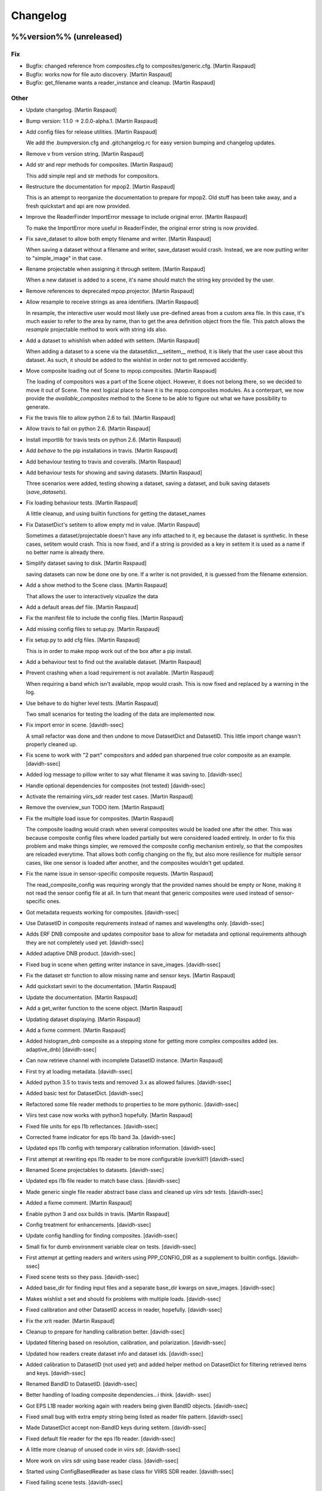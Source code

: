 Changelog
=========

%%version%% (unreleased)
------------------------

Fix
~~~

- Bugfix: changed reference from composites.cfg to
  composites/generic.cfg. [Martin Raspaud]

- Bugfix: works now for file auto discovery. [Martin Raspaud]

- Bugfix: get_filename wants a reader_instance and cleanup. [Martin
  Raspaud]

Other
~~~~~

- Update changelog. [Martin Raspaud]

- Bump version: 1.1.0 → 2.0.0-alpha.1. [Martin Raspaud]

- Add config files for release utilities. [Martin Raspaud]

  We add the .bumpversion.cfg and .gitchangelog.rc for easy version bumping
  and changelog updates.

- Remove v from version string. [Martin Raspaud]

- Add str and repr methods for composites. [Martin Raspaud]

  This add simple repl and str methods for compositors.

- Restructure the documentation for mpop2. [Martin Raspaud]

  This is an attempt to reorganize the documentation to prepare for mpop2.
  Old stuff has been take away, and a fresh quickstart and api are now
  provided.

- Improve the ReaderFinder ImportError message to include original
  error. [Martin Raspaud]

  To make the ImportError more useful in ReaderFinder, the original error
  string is now provided.

- Fix save_dataset to allow both empty filename and writer. [Martin
  Raspaud]

  When saving a dataset without a filename and writer, save_dataset would
  crash. Instead, we are now putting writer to "simple_image" in that case.

- Rename projectable when assigning it through setitem. [Martin Raspaud]

  When a new dataset is added to a scene, it's name should match the string
  key provided by the user.

- Remove references to deprecated mpop.projector. [Martin Raspaud]

- Allow resample to receive strings as area identifiers. [Martin
  Raspaud]

  In resample, the interactive user would most likely use pre-defined areas
  from a custom area file. In this case, it's much easier to refer to the
  area by name, than to get the area definition object from the file. This
  patch allows the `resample` projectable method to work with string ids
  also.

- Add a dataset to whishlish when added with setitem. [Martin Raspaud]

  When adding a dataset to a scene via the datasetdict.__setitem__ method,
  it is likely that the user case about this dataset. As such, it should be
  added to the wishlist in order not to get removed accidently.

- Move composite loading out of Scene to mpop.composites. [Martin
  Raspaud]

  The loading of compositors was a part of the Scene object. However, it does
  not belong there, so we decided to move it out of Scene. The next logical
  place to have it is the mpop.composites modules.
  As a conterpart, we now provide the `available_composites` method to the
  Scene to be able to figure out what we have possibility to generate.

- Fix the travis file to allow python 2.6 to fail. [Martin Raspaud]

- Allow travis to fail on python 2.6. [Martin Raspaud]

- Install importlib for travis tests on python 2.6. [Martin Raspaud]

- Add `behave` to the pip installations in travis. [Martin Raspaud]

- Add behaviour testing to travis and coveralls. [Martin Raspaud]

- Add behaviour tests for showing and saving datasets. [Martin Raspaud]

  Three scenarios were added, testing showing a dataset, saving a dataset,
  and bulk saving datasets (`save_datasets`).

- Fix loading behaviour tests. [Martin Raspaud]

  A little cleanup, and using builtin functions for getting the dataset_names

- Fix DatasetDict's setitem to allow empty md in value. [Martin Raspaud]

  Sometimes a dataset/projectable doesn't have any info attached to it, eg
  because the dataset is synthetic. In these cases, setitem would crash.
  This is now fixed, and if a string is provided as a key in setitem it is
  used as a name if no better name is already there.

- Simplify dataset saving to disk. [Martin Raspaud]

  saving datasets can now be done one by one. If a writer is not provided,
  it is guessed from the filename extension.

- Add a show method to the Scene class. [Martin Raspaud]

  That allows the user to interactively vizualize the data

- Add a default areas.def file. [Martin Raspaud]

- Fix the manifest file to include the config files. [Martin Raspaud]

- Add missing config files to setup.py. [Martin Raspaud]

- Fix setup.py to add cfg files. [Martin Raspaud]

  This is in order to make mpop work out of the box after a pip install.

- Add a behaviour test to find out the available dataset. [Martin
  Raspaud]

- Prevent crashing when a load requirement is not available. [Martin
  Raspaud]

  When requiring a band which isn't available, mpop would crash. This is now
  fixed and replaced by a warning in the log.

- Use behave to do higher level tests. [Martin Raspaud]

  Two small scenarios for testing the loading of the data are implemented now.

- Fix import error in scene. [davidh-ssec]

  A small refactor was done and then undone to move DatasetDict and DatasetID. This little import change wasn't properly cleaned up.


- Fix scene to work with "2 part" compositors and added pan sharpened
  true color composite as an example. [davidh-ssec]

- Added log message to pillow writer to say what filename it was saving
  to. [davidh-ssec]

- Handle optional dependencies for composites (not tested) [davidh-ssec]

- Activate the remaining viirs_sdr reader test cases. [Martin Raspaud]

- Remove the overview_sun TODO item. [Martin Raspaud]

- Fix the multiple load issue for composites. [Martin Raspaud]

  The composite loading would crash when several composites would be loaded
  one after the other. This was because composite config files where loaded
  partially but were considered loaded entirely. In order to fix this
  problem and make things simpler, we removed the composite config mechanism
  entirely, so that the composites are reloaded everytime. That allows both
  config changing on the fly, but also more resilience for multiple sensor
  cases, like one sensor is loaded after another, and the composites wouldn't
  get updated.

- Fix the name issue in sensor-specific composite requests. [Martin
  Raspaud]

  The read_composite_config was requiring wrongly that the provided names
  should be empty or None, making it not read the sensor config file at all.
  In turn that meant that generic composites were used instead of sensor-
  specific ones.

- Got metadata requests working for composites. [davidh-ssec]

- Use DatasetID in composite requirements instead of names and
  wavelengths only. [davidh-ssec]

- Adds ERF DNB composite and updates compositor base to allow for
  metadata and optional requirements although they are not completely
  used yet. [davidh-ssec]

- Added adaptive DNB product. [davidh-ssec]

- Fixed bug in scene when getting writer instance in save_images.
  [davidh-ssec]

- Fix the dataset str function to allow missing name and sensor keys.
  [Martin Raspaud]

- Add quickstart seviri to the documentation. [Martin Raspaud]

- Update the documentation. [Martin Raspaud]

- Add a get_writer function to the scene object. [Martin Raspaud]

- Updating dataset displaying. [Martin Raspaud]

- Add a fixme comment. [Martin Raspaud]

- Added histogram_dnb composite as a stepping stone for getting more
  complex composites added (ex. adaptive_dnb) [davidh-ssec]

- Can now retrieve channel with incomplete DatasetID instance. [Martin
  Raspaud]

- First try at loading metadata. [davidh-ssec]

- Added python 3.5 to travis tests and removed 3.x as allowed failures.
  [davidh-ssec]

- Added basic test for DatasetDict. [davidh-ssec]

- Refactored some file reader methods to properties to be more pythonic.
  [davidh-ssec]

- Viirs test case now works with python3 hopefully. [Martin Raspaud]

- Fixed file units for eps l1b reflectances. [davidh-ssec]

- Corrected frame indicator for eps l1b band 3a. [davidh-ssec]

- Updated eps l1b config with temporary calibration information.
  [davidh-ssec]

- First attempt at rewriting eps l1b reader to be more configurable
  (overkill?) [davidh-ssec]

- Renamed Scene projectables to datasets. [davidh-ssec]

- Updated eps l1b file reader to match base class. [davidh-ssec]

- Made generic single file reader abstract base class and cleaned up
  viirs sdr tests. [davidh-ssec]

- Added a fixme comment. [Martin Raspaud]

- Enable python 3 and osx builds in travis. [Martin Raspaud]

- Config treatment for enhancements. [davidh-ssec]

- Update config handling for finding composites. [davidh-ssec]

- Small fix for dumb environment variable clear on tests. [davidh-ssec]

- First attempt at getting readers and writers using PPP_CONFIG_DIR as a
  supplement to builtin configs. [davidh-ssec]

- Fixed scene tests so they pass. [davidh-ssec]

- Added base_dir for finding input files and a separate base_dir kwargs
  on save_images. [davidh-ssec]

- Makes wishlist a set and should fix problems with multiple loads.
  [davidh-ssec]

- Fixed calibration and other DatasetID access in reader, hopefully.
  [davidh-ssec]

- Fix the xrit reader. [Martin Raspaud]

- Cleanup to prepare for handling calibration better. [davidh-ssec]

- Updated filtering based on resolution, calibration, and polarization.
  [davidh-ssec]

- Updated how readers create dataset info and dataset ids. [davidh-ssec]

- Added calibration to DatasetID (not used yet) and added helper method
  on DatasetDict for filtering retrieved items and keys. [davidh-ssec]

- Renamed BandID to DatasetID. [davidh-ssec]

- Better handling of loading composite dependencies...i think. [davidh-
  ssec]

- Got EPS L1B reader working again with readers being given BandID
  objects. [davidh-ssec]

- Fixed small bug with extra empty string being listed as reader file
  pattern. [davidh-ssec]

- Made DatasetDict accept non-BandID keys during setitem. [davidh-ssec]

- Fixed default file reader for the eps l1b reader. [davidh-ssec]

- A little more cleanup of unused code in viirs sdr. [davidh-ssec]

- More work on viirs sdr using base reader class. [davidh-ssec]

- Started using ConfigBasedReader as base class for VIIRS SDR reader.
  [davidh-ssec]

- Fixed failing scene tests. [davidh-ssec]

- Got viirs sdr reader working with namedtuple dataset keys. [davidh-
  ssec]

- Continue on python3 compatibility. [Martin Raspaud]

- Cleanup. [Martin Raspaud]

- WIP: Start python 3 support. [Martin Raspaud]

- Smoother transition in the sun zenith correct imagery. [Martin
  Raspaud]

- Move reader discovery out of the scene and into mpop.readers. [Martin
  Raspaud]

  The class ReaderFinder was created for this purpose.

- Cleanup. [Martin Raspaud]

- Fix overview and natural composites. [Martin Raspaud]

- Make read and load argument lists consistent. [Martin Raspaud]

- Fix the M01 dataset definition in viirs_sdr.cfg. [Martin Raspaud]

- Fix some viirs composites. [Martin Raspaud]

- Fix viirs_sdr loading using start and end times. [Martin Raspaud]

- Introduce BandIDs to allow for more complex referencing of datasets.
  [Martin Raspaud]

  - Add the BandID namedtuple (name, wl, resolution, polarization)
  - Fix querying for compatibility with BandIDs
  - Fix existing readers for BandIDs

  Example usage from the user side:
  scn.load([BandID(wavelength=0.67, resolution=742),
            BandID(wavelength=0.67, resolution=371),
            "natural", "true_color"])

  BandIDs are now used internally as key for the scene's projectables dict.

- Add file keys to metop's getitem. [Martin Raspaud]

- Rename metop calibration functions. [Martin Raspaud]

- Add file keys for start and end times for metop. [Martin Raspaud]

- Merge the old eps l1b reader with the new one. [Martin Raspaud]

- More work on EPS l1b reader. [Martin Raspaud]

- Initial commit for the metop eps l1b reader. [Martin Raspaud]

- New attempt at calibration keyword in viirs sdr reader. [davidh-ssec]

- Renamed 'channel' to 'dataset' [davidh-ssec]

- Added more tests for VIIRS SDR readers before making calibration or
  file discovery changes. [davidh-ssec]

- Use "super" in the readers. [Martin Raspaud]

- Hopefully fixed py2.6 incompatibility in string formatting. [davidh-
  ssec]

- Added viirs sdr tests for MultiFileReader and HDF5MetaData. [davidh-
  ssec]

- More viirs sdr file reader tests. [davidh-ssec]

- Simple proof of concept for calibration level in viirs sdr reader.
  [davidh-ssec]

- Fixed getting end orbit from last file reader in viirs sdr reader.
  [davidh-ssec]

- Use unittest2 in viirs sdr tests so we can use new features. [davidh-
  ssec]

- Added unittest2 to py26 travis build to hopefully fix h5py
  importerror. [davidh-ssec]

- Added h5py and hdf5 library to travis. [davidh-ssec]

- Started adding basic VIIRS SDR reader tests. [davidh-ssec]

- Changed scene to accept sequence instead of *args. [davidh-ssec]

- Merge branch 'feature-simplify-newreader' into feature-simplify.
  [davidh-ssec]

- Added simple method for finding geolocation files based on header
  values. [davidh-ssec]

- Added rows per scan to viirs sdr metadata. [davidh-ssec]

- Got units and file units working for VIIRS SDR reader. [davidh-ssec]

- Cleaner code for viirs sdr scaling factor check and made sure to OR
  any previous masks. [davidh-ssec]

- Better memory usage in new style viirs sdr reader. [davidh-ssec]

- First step in proof of concept with new reader design. Mostly working
  VIIRS SDR frontend. [davidh-ssec]

- Fixed get_area_file in the resample.py module. [davidh-ssec]

- Allowed sensor to be specified in the reader section. [davidh-ssec]

- Added method to base plugin to determine type of a section. [davidh-
  ssec]

- Make sunzenithnormalize a modern class. [Martin Raspaud]

- Add sunz correction feature. [Martin Raspaud]

- Avoid an infinite loop. [Martin Raspaud]

- Add travis notifications to slack. [Martin Raspaud]

- Remove unneeded code for composites. [Martin Raspaud]

- Add a few composites. [Martin Raspaud]

- Cleanup. [Martin Raspaud]

- Allow json in enhancement config files. [Martin Raspaud]

- Switch on test for writers. [Martin Raspaud]

- Move tests for image stuff to corresponding test file. [Martin
  Raspaud]

- Move image stuff out of projectable into writers/__init__.py. [Martin
  Raspaud]

- Forgot to change reader/writer base class imports. [davidh-ssec]

- Moved reader and writer base classes to subpackages. [davidh-ssec]

- Reworked configuration reading in plugins for less redundancy.
  [davidh-ssec]

- Small fixes to make VIIRS SDR reader work with new resampling.
  [davidh-ssec]

- Fix the wishlist names and removing uneeded info when building RGB
  composites. [Martin Raspaud]

- Dataset is now a subclass of np.ma.MaskedArray. [Martin Raspaud]

- Move determine_mode to projectable. [Martin Raspaud]

- Add helper function to read config files and get the area def file.
  [Martin Raspaud]

- Rename precompute kwarg to cache_dir. [Martin Raspaud]

- Convenience enhancements for resample. [Martin Raspaud]

  - we can now provide "nearest" or "kdtree" instead of a resampler class.
  - The precompute/dump kwarg is now a directory where to save the proj info,
    defaulting to '.' if precompute=True.

- Switch to containers in travis. [Martin Raspaud]

- Fix repo in .travis. [Martin Raspaud]

- Add OrderedDict for python < 2.7. [Martin Raspaud]

- Resample is now feature complete. [Martin Raspaud]

  - Dump kd_tree info to disk when asked
  - Cache the kd_tree info for later use, but cache is cleaned up.
  - OO architecture allowing other resampling methods to be implemented.
  - resampling is divided between pre- and actual computation.
  - hashing of areas is implemented, resampler-specific.

- Fixed bad patch on new scene test. [davidh-ssec]

- First try at more scene tests. [davidh-ssec]

- Move image generation methods to Dataset and move enh. application to
  enhancer. [Martin Raspaud]

- Sensor is now either None, a string, or a non-empty set. [Martin
  Raspaud]

- Forgot to actually use default writer config filename. [davidh-ssec]

- Fixed simple scene test for checking ppp_config_dir. [davidh-ssec]

- Slightly better handling of default writer configs and writer
  arguments. [davidh-ssec]

- Add a writer for png images, and move enhancer to mpop.writers.
  [Martin Raspaud]

- Detached the enhancements handling into an Enhancer class. [Martin
  Raspaud]

- Pass ppp_config_dir to writer, still needs work. [davidh-ssec]

- First attempt at configured writers and all the stuff that goes along
  with it. Renamed 'format' in configs to more logical name. [davidh-
  ssec]

- Remove the add_product method. [Martin Raspaud]

- Cleanup scene unittest. [Martin Raspaud]

- Finish testing scene.get_filenames. [Martin Raspaud]

- Testing scene.get_filenames. [Martin Raspaud]

- Updated tests to test new string messages. 100%! [davidh-ssec]

- Merge branch 'pre-master' into feature-simplify. [Martin Raspaud]

  Conflicts:
  	mpop/satellites/__init__.py
  	mpop/satin/helper_functions.py
  	mpop/satin/mipp_xrit.py

- Cleanup. [Martin Raspaud]

- Change printing of projectables and cleanup. [Martin Raspaud]

- Start testing mpop.scene. [Martin Raspaud]

- Fixed assertIn for python 2.6. [davidh-ssec]

- Added more tests for projectables and updated projectable 3d resample
  test. 100% coverage of projectable! [davidh-ssec]

- Renamed .products to .compositors and fixed unknown names bug.
  [davidh-ssec]

- Added check to see what composite configs were read already. [davidh-
  ssec]

- Do not reread already loaded projectables. [Martin Raspaud]

- Complete .gitignore. [Martin Raspaud]

- Fix unittests for python 2.6. [Martin Raspaud]

- Unittesting again... [Martin Raspaud]

- More unittesting. [Martin Raspaud]

- Fix projectables str to look better. [Martin Raspaud]

- More unittesting. [Martin Raspaud]

- Fix unittests for python 2.6. [Martin Raspaud]

- Still cleaning up. [Martin Raspaud]

- Cleanup. [Martin Raspaud]

- Add tests to the package list in setup.py. [Martin Raspaud]

- Make pylint happy. [Martin Raspaud]

- Fix tests for projectable to pass on 2.6. [Martin Raspaud]

- Start testing the new stuff in travis. [Martin Raspaud]

- Cleanup. [Martin Raspaud]

- Renamed newscene to scene. [Martin Raspaud]

- Moved updated readers from mpop.satin to mpop.readers. [Martin
  Raspaud]

- Changed 'uid' to 'name' for all new components. [davidh-ssec]

- Moved composite configs to separate subdirectory. [davidh-ssec]

- Add an RGBCompositor class and cleanup. [Martin Raspaud]

- Allow passing "areas" to mipp_xrit. [Martin Raspaud]

- Fix the overview composite giving sensible defaults. [Martin Raspaud]

- Fixed bug with RGB composites with passing the wrong info keywords.
  [davidh-ssec]

- Changed sensor keyword in scene to reader and added new sensor keyword
  behavior to find readers based on sensor names. [davidh-ssec]

- Changed new style composites to use a list of projectables instead of
  the scene object implemented __setitem__ for scene. [davidh-ssec]

- Reworked viirs and xrit reader to use .channels instead of .info.
  Simplified reader loading in newscene. [davidh-ssec]

- Test and fix projectable. [Martin Raspaud]

- Allow reading from wavelength, and add Meteosat HRIT support. [Martin
  Raspaud]

- Moved reader init to scene init. Successfully created resampled fog
  image using composite configs. [davidh-ssec]

- Added some default configs for new scene testing. [davidh-ssec]

- Started rewriting viirs sdr reader to not need scene and produce
  projectables. [davidh-ssec]

- Better config reading, and scene init. [Martin Raspaud]

- WIP: removed CONFIG_PATH and changed projectables list into dict.
  [davidh-ssec]

- Add resampling. Simple for now, with elementary caching. [Martin
  Raspaud]

- WIP. [Martin Raspaud]

  * Product dependencies
  * loading from viirs
  * generating images

- WIP: successfully loaded the first viirs granule with newscene!
  [Martin Raspaud]

- Rewriting scene. [Martin Raspaud]

- Add helper function to find files. [Martin Raspaud]

- Fix the config eval thing in scene. [Martin Raspaud]

v1.2.1 (2015-12-14)
-------------------

- Update changelog. [Martin Raspaud]

- Bump version: 1.2.0 → 1.2.1. [Martin Raspaud]

- Merge branch 'pre-master' [Martin Raspaud]

- Merge branch 'pre-master' [Martin Raspaud]

  Conflicts:
  	doc/source/pp.rst

- Update changelog. [Martin Raspaud]

- Bump version: 1.1.0 → 1.2.0. [Martin Raspaud]

- Merge branch 'pre-master' [Martin Raspaud]

  Conflicts:
  	mpop/version.py
  	setup.py


v1.2.0 (2015-12-14)
-------------------

Fix
~~~

- Bugfix: converted MSG products should be saveable. [Martin Raspaud]

- Bugfix: satellite name in msg_hdf now supports missing number. [Martin
  Raspaud]

- Bugfix: misspelling. [Martin Raspaud]

- Bugfix: mipp_xrit: do not crash on unknown channels, just warn and
  skip. [Martin Raspaud]

- Bugfix: setup.py includes now eps xml format description. [Martin
  Raspaud]

- Close all h5files in viirs_sdr, not only the last one.
  [Martin.Raspaud]

- Bugfix: close h5 files when done. [Martin Raspaud]

  Prior to h5py 3.0, the h5 files open with h5py are not closed upon
  deletion, so we have to do it ourselves...

- Bugfix: area.id doesn't exist, use area.area_id. [Martin Raspaud]

- Bugfix: return when each file has been loaded independently. [Martin
  Raspaud]

- Bugfix: Do not crash on multiple non-nwc files. [Martin Raspaud]

- Bugfix: check start and end times from loaded channels only. [Martin
  Raspaud]

- Bugfix: viirs start and end times not relying on non-existant channels
  anymore. [Martin Raspaud]

- Bugfix: type() doesn't support unicode, cast to str. [Martin Raspaud]

Other
~~~~~

- Update changelog. [Martin Raspaud]

- Bump version: 1.1.0 → 1.2.0. [Martin Raspaud]

- Add template parameters for NOAA-19 ears-nwc. [Adam.Dybbroe]

  Parameters needed if you want to load only with time_interval and
  not using the filename argument

- Merge branch 'pre-master' of github.com:pytroll/mpop into pre-master.
  [Adam.Dybbroe]

- Merged (by hand) sentinel1-feature branch. [Lars Orum Rasmussen]

- Added support for gdal's SetNoDataValue if fill_value is not None.
  [Lars Orum Rasmussen]

- Merge branch 'pre-master' of github.com:pytroll/mpop into pre-master.
  [Lars Orum Rasmussen]

- Added a RGB example. [Lars Orum Rasmussen]

- Don't use colormaps for 16b grayscale (Ninjo will fail enhancements)
  [Lars Orum Rasmussen]

  For 16b IR, if specified, set min-is-white

  For 16b grayscale, it seems that transparent pixel (in Ninjo) are forced to be zero

  Transparent pixel for 16b IR are handled bad


- Add template config for ears-nwc Metop-B reading. [Adam.Dybbroe]

- Fix bug when using time_interval argument loading ears-nwc data.
  [Adam.Dybbroe]

- Add brightness temperature calibration to the IR bands. [Adam.Dybbroe]

- Update EARS config files for new (2014) PPS product format.
  [Adam.Dybbroe]

- Remove old FY3 mersi reader. [Adam.Dybbroe]

- Apply VIS/NIR calibration including sun-zenith correction.
  [Adam.Dybbroe]

- Merge branch 'pre-master' of github.com:pytroll/mpop into pre-master.
  [Adam.Dybbroe]

- Now ninjotiff can list tags. [Lars Orum Rasmussen]

  Ninjo tags are now a dictionary


- Add FY-3B template config file. [Adam.Dybbroe]

- Add first draft FY3B VIRR reader. [Adam.Dybbroe]

  No calibration yet, but counts can be projected and displayed

- Added contributions from Christian (DWD) to ninjotiff: now using
  tifffile.py and support for RGBA. [Lars Orum Rasmussen]

  Changed scaling into a value range (so it works for me)


- Merge branch 'pre-master' of https://github.com/pytroll/mpop into pre-
  master. [Panu Lahtinen]

- Delete world_map.ascii. [Martin Raspaud]

- Read DNB using PyTables, separate read() to read_m() and read_dnb()
  [Panu Lahtinen]

- Update coords2area_def with preview mode. [Martin Raspaud]

- Merge branch 'pre-master' of https://github.com/pytroll/mpop into pre-
  master. [Panu Lahtinen]

- Remove debug printout from pps reader. [Adam.Dybbroe]

- Support a list of files which will be concatenated, enables usage of
  granule data. [Panu Lahtinen]

- Fix for channel names and channel loading. [Panu Lahtinen]

- Added Himawari-8 config template file. [Martin Raspaud]

- Mask out 0-counts areas in aapp_l1b. [Martin Raspaud]

- Support saving GeoImages in IO buffers. [Martin Raspaud]

- Add support for noaa gac and lac data. [Martin Raspaud]

- Take care of fill_value in datasets. [Adam.Dybbroe]

- Merge branch 'pre-master' of github.com:pytroll/mpop into pre-master.
  [Adam.Dybbroe]

- Fix the sun zenith angle correction fix. [Martin Raspaud]

- Do not check time_slot type. [Martin Raspaud]

- Bugfix ctth scaling: Only keep same datatype if data are not scaled.
  [Adam.Dybbroe]

- Less debug info. [Adam.Dybbroe]

- Bugfix. Sun zenith correction can now take an additional keyword - and
  data are masked out accordingly. [Adam.Dybbroe]

- Fix overview_sun, avoid redish rgb's when sun is very low (below
  horizon) [Adam.Dybbroe]

- Read also the palette data etc. [Adam.Dybbroe]

- Merge branch 'pre-master' of github.com:pytroll/mpop into pre-master.
  [Adam.Dybbroe]

- Add orbit number info in the scene metadata upon loading. (hdfeos)
  [Martin Raspaud]

- Hdfeos: orbit number is now an int. [Martin Raspaud]

- Fix geolocation reading for multiple-file processing (hdfeos) [Martin
  Raspaud]

- Changed error message to a warning. [Adam.Dybbroe]

- Fix hdf_eos to allow reading several granules. [Martin Raspaud]

- Enhancing the dnb_overview, so that pixels with solar contamination
  are masked out. [Adam.Dybbroe]

- Bringing back the night_overview (=cloudtop) [Adam.Dybbroe]

- Comment out the night_overview. [Adam.Dybbroe]

- Merge branch 'pre-master' of github.com:pytroll/mpop into pre-master.
  [Adam.Dybbroe]

- Bugfix overview_sun. [Martin Raspaud]

- Use builtin sunzen_corr for overview_sun. [Martin Raspaud]

- Switch to nullterm string in msg_hdf for nr products. [Martin Raspaud]

- Bugfix. [Adam.Dybbroe]

- Improve overview for viirs and overview_sun. [Adam.Dybbroe]

- Re-introduce the fix for VIIRS bowtie deletions. [Adam.Dybbroe]

- Shouting when both a list of file names and a time interval is used.
  Accepts tine_interval even for local files. [Adam.Dybbroe]

- Merge branch 'pre-master' of github.com:pytroll/mpop into pre-master.
  [Adam.Dybbroe]

  Conflicts:
  	mpop/satin/nc_pps_l2.py

- Fixed incorrect production sources and geolocation file names for
  'local' products. [Panu Lahtinen]

- Added a unit test to the nc_pps_l2 reader, and adapted the reader a
  bit. [Adam.Dybbroe]

- Merge branch 'pre-master' of https://github.com/pytroll/mpop into pre-
  master. [Panu Lahtinen]

- Fixme reminder. [Adam.Dybbroe]

- Restructure how the data and geolocation files are listed and read.
  [Panu Lahtinen]

- Fixed workaround for DIMENSION_LIST attributes. [Panu Lahtinen]

- Minor fixes - thanks Panu! [Adam.Dybbroe]

- Cleaning up a bit and pep8. [Adam.Dybbroe]

- Merge branch 'pre-master' of github.com:pytroll/mpop into pre-master.
  [Adam.Dybbroe]

- Updated reading to support both M and DNB channel data. [Panu
  Lahtinen]

- Adapt navigation to compact_viirs dnb. [Martin Raspaud]

- Do not crash when an unknown channel is requested in msg_hdf. [Martin
  Raspaud]

- Fix template files. [Adam.Dybbroe]

- Fix template files for NOAA satellites and Metop-A/B. [Adam.Dybbroe]

- Bugfix, treating cases when no geolocation is found for product.
  [Adam.Dybbroe]

- More debug info. [Adam.Dybbroe]

- More debug info. [Adam.Dybbroe]

- Fix save function and bugfix. [Adam.Dybbroe]

- More debug info and better exception handling - pps reader.
  [Adam.Dybbroe]

- Rewritten the netCDF4 PPS reader. [Adam.Dybbroe]

- Cleaning up for unused code. [Adam.Dybbroe]

- Add the info attribute to NordRadCType. [Martin Raspaud]

- Fix filename search in msg_hdf. [Martin Raspaud]

- Fix extension problem in product search for msg_hdf. [Martin Raspaud]

- Replace pyhl with h5py in msg_hdf reader. [Martin Raspaud]

- Bugfix ascat l2 reader. [Adam.Dybbroe]

- Trying to fix odd behaviour when loading list of products. But it
  still doesn't work - need a small refactoring. [Adam.Dybbroe]

- Added support option to select granules in time interval.
  [Adam.Dybbroe]

- More debug info - for custom compositer. [Adam.Dybbroe]

- Merge pull request #17 from spareeth/pre-master. [Martin Raspaud]

  ASCAT SAR soil moisture level 2 netcdf data from EUMETSAT

- Add new reader and config files for ASCAT SAR soil moisture level 2
  netcdf data from EUMETSAT. [Sajid Pareeth]

- Add new reader and config files for ASCAT SAR soil moisture level 2
  netcdf data from EUMETSAT. [Sajid Pareeth]

- Added possibility to read granule data from EARS, also some PEP8 work.
  [Panu Lahtinen]

- Avoid leaking memory. [Martin Raspaud]

- Bugfix. [Adam.Dybbroe]

- Raise an error if projection is attempted when swathdata doesn't have
  full geolocation. [Adam.Dybbroe]

- Remove one verbose debug printout. [Adam.Dybbroe]

- Adapt for new PPS netCDF format modification (adding a dimension of
  length 1) [Adam.Dybbroe]

- Check for cloudtype=None. [Adam.Dybbroe]

- Add option to provide MSG filename to load call. [Adam.Dybbroe]

- Check if PPS file is bzipped, and handle it correctly. [Adam.Dybbroe]

- Fix orbit number attribute name in msg_hdf. [Martin Raspaud]

- Possible to pass value range to save. [Lars Orum Rasmussen]

- Chlorophyll-a palette is gone - now it raise an exception if asked
  for... [Adam.Dybbroe]

- Merge branch 'feature-osisaf-sst-reader' into pre-master.
  [Adam.Dybbroe]

- Adding a reader and palette support for OSISAF SST netCDF products.
  [Adam.Dybbroe]

- Fixed external calibration "newer/older than data" message. [Panu
  Lahtinen]

- Fix ctth writing. [Martin Raspaud]

- Fixed typo. [Martin Raspaud]

- Add orbit number in generated cloud product hdf files. [Martin
  Raspaud]

- Fix new pyspectral calculator signature. [Martin Raspaud]

- Putting back the mipp information in template config files. [Martin
  Raspaud]

- Pyspectral now uses standard platform names. [Martin Raspaud]

- Merge branch 'pre-master' of https://github.com/mraspaud/mpop into
  pre-master. [Panu Lahtinen]

- Add algorithm version in output cloud products. [Martin Raspaud]

- Exception handling for missing external calibration data. [Panu
  Lahtinen]

- Minor PEP8 tweaks. [Panu Lahtinen]

- Script to generate external calibration files for AVHRR instruments.
  [Panu Lahtinen]

- Support for external calibration coefficients for AVHRR. [Panu
  Lahtinen]

- Removed obsolete "satname" and "number" from satellite configs,
  updated documentation. [Panu Lahtinen]

- Renamed satellite configs to conform to OSCAR naming scheme. [Panu
  Lahtinen]

- Add luts to the pps products from msg format. [Martin Raspaud]

- Add metadata to nwcsaf products. [Martin Raspaud]

- Add \0 to palette strings. [Martin Raspaud]

- Fix pps format output for msg products. [Martin Raspaud]

- Remove phase palette from msg products to avoid confusion. [Martin
  Raspaud]

- Bugfix, np.string -> np.string_ [Martin Raspaud]

- Change variable length strings in h5 products to fixed. [Martin
  Raspaud]

- Fix some cloud product conversions. [Martin Raspaud]

- Fix MSG format to PPS format conversion. [Martin Raspaud]

- Merge branch 'pre-master' of github.com:mraspaud/mpop into pre-master.
  [Martin Raspaud]

- Merge pull request #16 from pnuu/simplified_platforms. [Martin
  Raspaud]

  Simplified platform names for reading custom composites

- Simplified platform names for reading custom composites. [Panu
  Lahtinen]

- Change: accept arbitrary kwargs for saving msg hdf products. [Martin
  Raspaud]

- Revert concatenation to it's original place, in order to keep the
  tests working. [Martin Raspaud]

- Fix whole globe area_extent for loading. [Martin Raspaud]

- Fix rpm building. [Martin Raspaud]

- Fix masking of lonlats in viirs_sdr. [Martin Raspaud]

- Fixing pps-nc reader. [Adam Dybbroe]

- Clean temporary files after loading. [Adam Dybbroe]

- Pep8 stuff. [Adam Dybbroe]

- Fixed polar-stereographic projection bugs, thanks to Ron Goodson.
  [Lars Orum Rasmussen]

- Update changelog. [Martin Raspaud]

- Bump version: 1.0.2 → 1.1.0. [Martin Raspaud]

- Put config files in etc/pytroll. [Martin Raspaud]

- Fix version strings. [Martin.Raspaud]

- Don't close the h5 files too soon. [Martin Raspaud]

- Close h5 file uppon reading. [Adam Dybbroe]

- Bugfix. [Adam Dybbroe]

- Try a more clever handling of the case where more level-1b files exist
  for given sat and orbit. [Adam Dybbroe]

- Print out files matching in debug. [Martin Raspaud]

- Bugfix. [Adam Dybbroe]

- Adding debug info. [Adam Dybbroe]

- Bugfix. [Adam Dybbroe]

- Merge branch 'pre-master' of https://github.com/mraspaud/mpop into
  pre-master. [Adam Dybbroe]

- Remove ugly print statements. [Martin Raspaud]

- Load the palettes also. [Martin Raspaud]

- AAPP1b: use operational coefficients for vis calibrating per default.
  [Martin Raspaud]

   - Fallback to pre-launch if not available.
   - load(..., pre_launch_coeffs=True) to force using pre-launch coeffs)

- Correct npp name in h5 files. [Martin Raspaud]

- Add the pps v2014 h5 reader. [Martin Raspaud]

- Use h5py for lonlat reading also. [Martin Raspaud]

- Use h5py instead of netcdf for reading nc files. [Martin Raspaud]

- Fix orbit as int in nc_pps loader. [Martin Raspaud]

- Add overlay from config feature. [Martin Raspaud]

- Remove type testing for orbit number. [Martin Raspaud]

- Merge branch 'pre-master' of https://github.com/mraspaud/mpop into
  pre-master. [Adam Dybbroe]

- Allowing kwargs. [Martin Raspaud]

- Add 10 km to the area extent on each side, to avoid tangent cases.
  [Martin Raspaud]

- Orbit doesn't have to be a string anymore. [Martin Raspaud]

- Fix multiple file loading for metop l1b data. [Martin Raspaud]

- Merge branch 'pre-master' of https://github.com/mraspaud/mpop into
  pre-master. [Adam Dybbroe]

- Implement save for all cloudproducts. [Martin Raspaud]

- Change options names to cloud_product_* and add lookup in os.environ.
  [Martin Raspaud]

- Some fixes to nc_pps_l2 for correct saving. [Martin Raspaud]

- Add saving to the cloudtype object. [Martin Raspaud]

- Add the save method to cloudtype object. [Martin Raspaud]

- Rename _md attribute to mda. [Martin Raspaud]

- Mask out bowtie deleted pixels for Suomi-NPP products. [Martin
  Raspaud]

- When a file is provided in nc_pps_l2, just read this file. [Martin
  Raspaud]

- Fix nc_pps_l2 for filename input and PC readiness. [Martin Raspaud]

- ViirsSDR: Fix not to crash on single file input. [Martin Raspaud]

- Fix aapp1b to be able to run both for given filename and config.
  [Martin Raspaud]

- Try loading according to config if provided file doesn't work, aapp1b.
  [Martin Raspaud]

- Don't crash when reading non aapp1b file. [Martin Raspaud]

- Remove "/" from instrument names when loading custom composites.
  [Martin Raspaud]

- Don't say generate lon lat when returning a cached version. [Martin
  Raspaud]

- Nc_pps_l2: don't crash on multiple files, just go through them one at
  the time. [Martin Raspaud]

- Hdfeos: don't just exit when filename doesn't match, try to look for
  files. [Martin Raspaud]

- Don't crash if the file doesn't match (hdfeos) [Martin Raspaud]

- Revert nc_reader back until generalization is ready. [Martin Raspaud]

- Merge branch 'ppsv2014-reader' of github.com:mraspaud/mpop into
  ppsv2014-reader. [Martin Raspaud]

- Adding dataset attributes to pps reading. [Adam Dybbroe]

- Allow inputing filename in the nc_pps_l2 reader. [Martin Raspaud]

- Merge branch 'pre-master' into ppsv2014-reader. [Martin Raspaud]

- Viirs readers fixes. [Martin Raspaud]

- Hdf_eos now uses 1 out of 4 available cores to interpolate data.
  [Martin Raspaud]

- Merge branch 'pre-master' of github.com:mraspaud/mpop into pre-master.
  [Martin Raspaud]

- Fixed bug, now handling fill_value better. [Lars Orum Rasmussen]

- More robust tiff header file decoder. [Lars Orum Rasmussen]

- Add dnb_overview as a standard product (dnb, dnb, 10.8) [Martin
  Raspaud]

- Merge branch 'pre-master' of github.com:mraspaud/mpop into pre-master.
  [Martin Raspaud]

- Corrected the reader for SAFNWC/PPS v2014. [Sara.Hornquist]

- Allow multiresolution loading in hdf eos reader. [Martin Raspaud]

- Revert back to old nwcsaf-pps reader for hdf. The reading of the new
  netcdf format is done with another reader! [Adam Dybbroe]

- A new pps reader for the netCDF format of v2014. [Adam Dybbroe]

- Adding for new cloudmask and type formats... [Adam Dybbroe]

- Enhance nwc-pps reader to support v2014 format. [Adam Dybbroe]

- Merge branch 'pre-master' of https://github.com/mraspaud/mpop into
  pre-master. [Adam Dybbroe]

- Put the config object back in Projector. [Martin Raspaud]

- Fix area_file central search. [Martin Raspaud]

- Move the area_file search inside Projector. [Martin Raspaud]

- Error when satellite config file is not found. [Martin Raspaud]

- Get rid of the funky logging style. [Martin Raspaud]

- Log the config file used to generate the scene. [Martin Raspaud]

- Support filename list to load in viirs_sdr loader. [Martin Raspaud]

- Add avhrr/3 as aliar to avhrr in aapp reader. [Martin Raspaud]

- Fix name matching in hdfeos_l1b. [Martin Raspaud]

  The full name didn't work with fnmatch, take basename instead.

- Allows hdfeos_l1b to read a batch of files. [Martin Raspaud]

- Add delitem, and code cleanup. [Martin Raspaud]

- Merge branch 'pre-master' of github.com:mraspaud/mpop into pre-master.
  [Martin Raspaud]

- Added a reader for SAFNWC/PPS v2014 PPS v2014 has a different
  fileformat than previous SAFNWC/PPS versions. [Sara.Hornquist]

- Aapp1b reader, be more clever when (re)reading. [Martin Raspaud]

- Merge branch 'pre-master' of https://github.com/mraspaud/mpop into
  pre-master. [Adam Dybbroe]

  Conflicts:
  	mpop/satout/netcdf4.py


- Allow reading several files at once in viirs_compact. [Martin Raspaud]

- Allow reading several files at once in eps_l1b. [Martin Raspaud]

- Style: use in instead for has_key() [Martin Raspaud]

- Adding primitive umarf (native) format reader for meteosat. [Martin
  Raspaud]

- Add logging when an info field can't be save to netcdf. [Martin
  Raspaud]

- Add a name to the area when loading aapp data. [Martin Raspaud]

- Merge branch 'pre-master' of github.com:mraspaud/mpop into pre-master.
  [Martin Raspaud]

- For PNG files, geo_mage.tags will be saved a PNG metadata. [Lars Orum
  Rasmussen]

- Add a save method to cfscene objects. [Martin Raspaud]

- Don't take None as a filename in loading avhrr data. [Martin Raspaud]

- Allow loading a file directly for aapp1b and eps_l1b. [Martin Raspaud]

  Just run global_data.load(..., filename="/path/to/myfile.1b")

- Merge branch 'pre-master' of github.com:mraspaud/mpop into pre-master.
  [Martin Raspaud]

- Viirs_sdr can now load depending on an area. [Martin Raspaud]

- Pep8 cosmetics. [Adam Dybbroe]

- Merge pull request #12 from pnuu/pre-master. [Martin Raspaud]

  Fixed "logger" to "LOGGER"

- Fixed "logger" to "LOGGER" [Panu Lahtinen]

- Moving pysoectral module import down to function where pyspectral is
  used. [Adam Dybbroe]

- Merge branch 'smhi-premaster' into pre-master. [Adam Dybbroe]

- Fixing cloudtype product: palette projection. [Adam Dybbroe]

- Turned on debugging to geo-test. [Adam Dybbroe]

- Added debug printout for cloud product loading. [Adam Dybbroe]

- Make snow and microphysics transparent. [Martin Raspaud]

- Rename day_solar to snow. [Martin Raspaud]

- Keep the name of cloudtype products when projecting. [Martin Raspaud]

- Explicitly load parallax corrected files if present. [Martin Raspaud]

- Adding logging for MSG cloud products loading. [Martin Raspaud]

- Fix the parallax file sorting problem, again. [Martin Raspaud]

- Merge branch 'pre-master' of github.com:mraspaud/mpop into pre-master.
  [Martin Raspaud]

- Merge branch 'pre-master' of https://github.com/mraspaud/mpop into
  pre-master. [Adam Dybbroe]

- Bugfix. [Adam Dybbroe]

- Merge branch '3.9reflectance' into pre-master. [Adam Dybbroe]

  Conflicts:
  	mpop/channel.py
  	mpop/instruments/seviri.py
  	mpop/satin/mipp_xrit.py
  	setup.py


- Support for rgbs using the seviri 3.9 reflectance (pyspectral) [Adam
  Dybbroe]

- Adding a sun-corrected overview rgb. [Adam Dybbroe]

- Adduing for "day microphysics" RGB. [Adam Dybbroe]

- Deriving the day-solar RGB using pyspectral to derive the 3.9
  reflectance. [Adam Dybbroe]

- Use "imp" to find input plugins. [Martin Raspaud]

- Cleanup trailing whitespaces. [Martin Raspaud]

- Use cartesian coordinates for lon/lat computation if near-pole
  situations. [Martin Raspaud]

- Set alpha channel to the same type as the other channels. [Martin
  Raspaud]

- Sort the filenames in get_best_products (msg_hdf) [Martin Raspaud]

- Merge branch 'pre-master' of github.com:mraspaud/mpop into pre-master.
  [Martin Raspaud]

- Merge branch 'pre-master' of https://github.com/mraspaud/mpop into
  pre-master. [Adam Dybbroe]

- Merge pull request #10 from pnuu/pre-master. [Martin Raspaud]

  Fixed failed merging. Thanks Pnuu.

- Fixed failed merging (removed "<<<<<<< HEAD" and ">>>>>>> upstream
  /pre-master" lines) [Panu Lahtinen]

- Merge branch 'pre-master' of https://github.com/mraspaud/mpop into
  pre-master. [Adam Dybbroe]

- Merge branch 'pre-master' of https://github.com/mraspaud/mpop into
  pre-master. [Adam Dybbroe]

- Merge branch 'pre-master' of https://github.com/mraspaud/mpop into
  pre-master. [Adam Dybbroe]

- Fix terra and aqua templates for the dual gain channels (13 & 14)
  [Adam Dybbroe]

- Read both parallax corrected and usual cloudtype products. [Martin
  Raspaud]

- Merge branch 'pre-master' of github.com:mraspaud/mpop into pre-master.
  [Martin Raspaud]

- Merge pull request #9 from pnuu/pre-master. [Martin Raspaud]

  Possibility to get area_extent from area definition(s)

- Tests for mpop.satin.helper_functions.boundaries_to_extent. [Panu
  Lahtinen]

- Separated area definitions and boundary calculations. [Panu Lahtinen]

- Added test if proj string is in + -format or not. [Panu Lahtinen]

- Re-ordered the tests. [Panu Lahtinen]

- Fixed incorrect correct values. [Panu Lahtinen]

- Test using area definitions instead of definition names. [Panu
  Lahtinen]

- Possibility to give also area definition objects to
  area_def_names_to_extent() and log a warning if the area definition is
  not used. [Panu Lahtinen]

- Fixed import. [Panu Lahtinen]

- Added tests for mpop.satin.helper_functions. [Panu Lahtinen]

- Moved to mpop/tests/ [Panu Lahtinen]

- Moved to mpop/tests/ [Panu Lahtinen]

- Merge remote-tracking branch 'upstream/pre-master' into pre-master.
  [Panu Lahtinen]

  Conflicts:
  	mpop/satin/aapp1b.py


- Removed unneeded functions. [Panu Lahtinen]

- Test for area_def_names_to_extent() [Panu Lahtinen]

- Removed unnecessary functions. [Panu Lahtinen]

- Removed swath reduction functions. [Panu Lahtinen]

- Reverted not to reduce swath data. [Panu Lahtinen]

- Added possibility to do data reduction based on target area definition
  names. [Panu Lahtinen]

- Added area extent calculations based on given area definition names.
  [Panu Lahtinen]

- Helper functions for area extent and bondary calculations, and data
  reducing for swath data. [Panu Lahtinen]

- Test for mpop.satin.mipp_xrit.lonlat_to_geo_extent() [Panu Lahtinen]

- Support for lon/lat -based area extents. [Panu Lahtinen]

- Add start and end time defaults for the images (runner). [Martin
  Raspaud]

- Merge branch 'pre-master' of https://github.com/mraspaud/mpop into
  pre-master. [Lars Orum Rasmussen]

- Do not mask out negative reflectances in viirs_sdr reading. [Martin
  Raspaud]

- Added navigation to hrpt_hmf plugin. [Martin Raspaud]

- Started working on a new plugin version of hdfeos_l1b. [Martin
  Raspaud]

- Cleanup. [Martin Raspaud]

- Cleanup. [Martin Raspaud]

- Cleanup. [Martin Raspaud]

- Cleanup. [Martin Raspaud]

- Adding scene tests to the test suite. [Martin Raspaud]

- Revamped scene unittests. [Martin Raspaud]

- Don't crash on errors. [Martin Raspaud]

- Revamped projector tests. [Martin Raspaud]

- More geo_image testing. [Martin Raspaud]

- Don't use "super" in geo_image. [Martin Raspaud]

- Fix testing. [Martin Raspaud]

- Mock pyresample and mpop.projector in geo_image tests. [Martin
  Raspaud]

- More testing geo_image. [Martin Raspaud]

- Add tests for geo_image. [Martin Raspaud]

- Merge branch 'unstable' of ssh://safe/data/proj/SAF/GIT/mpop into
  unstable. [Martin Raspaud]

- Mock gdal for geo_image tests. [Martin Raspaud]

- Added netCDF read support for four more projections. [Adam Dybbroe]

- Adding support for eqc in cf format. [Adam Dybbroe]

- Added config templates for GOES and MTSAT. [Lars Orum Rasmussen]

- Copied visir.night_overview to seviri.night_overview, so
  night_overview.prerequisites is correct when night_overview is called
  from seviri.py. [ras]

- Cloutop in seviri.py now same arguments as cloudtop in visir.py. [Lars
  Orum Rasmussen]

- Fix saving as netcdf. [Martin Raspaud]

- Fix floating point tiff saving. [Martin Raspaud]

- Make pillow a requirement only if PIL is missing. [Martin Raspaud]

- Add some modules to mock in the documentation. [Martin Raspaud]

- Add pyorbital to the list of packets to install in travis. [Martin
  Raspaud]

- Merge branch 'feature-travis' into unstable. [Martin Raspaud]

- Test_projector doesn't pass. [Martin Raspaud]

- Test_projector ? [Martin Raspaud]

- Fix travis. [Martin Raspaud]

- Adding test_geoimage. [Martin Raspaud]

- Test_channel passes, test_image next. [Martin Raspaud]

- Test_pp_core crashes, test_channel on. [Martin Raspaud]

- Commenting out tests to find out the culprit. [Martin Raspaud]

- Ok, last try for travis-ci. [Martin Raspaud]

- What is happening with travis ? [Martin Raspaud]

- More fiddling to find out why travis-ci complains. [Martin Raspaud]

- Testing the simple test way (not coverage) [Martin Raspaud]

- Trying to add the tests package for travis-ci. [Martin Raspaud]

- Add the tests package. [Martin Raspaud]

- Preprare for travis-ci. [Martin Raspaud]

- Support 16 bits images (geotiff only at the moment). [Martin Raspaud]

- Merge pull request #8 from pnuu/pre-master. [Martin Raspaud]

  Sun zenith angle correction added.

- A section on mpop.tools added to documentation. [Panu Lahtinen]

- Extra tests for sun_zen_corr(). [Panu Lahtinen]

- Typo. [Panu Lahtinen]

- Channel descriptions added. [Panu Lahtinen]

- Channel desctiptions are added. [Panu Lahtinen]

- Clarification to help sunzen_corr_cos() desctiption. [Panu Lahtinen]

- Test cases for channel.sunzen_corr(). [Panu Lahtinen]

- Sun zenith angle correction split into two functions. [Panu Lahtinen]

- Revert to original version. [Panu Lahtinen]

- Initial commit of mpop.tools (with Sun zenith angle correction). [Panu
  Lahtinen]

- Sun zenith angle correction added. [Panu Lahtinen]

- Merge branch 'pre-master' of github.com:mraspaud/mpop into pre-master.
  [ras]

- Solve the multiple channel resolution with automatic resampling
  radius. [Martin Raspaud]

- Add the "nprocs" option to projector objects and scene's project
  method. [Martin Raspaud]

- Now saving orbit number (if available) as global attribute. [ras]

- Adding more files to be ignored. [ras]

- Merge branch 'pre-master' of github.com:mraspaud/mpop into pre-master.
  [ras]

- New reader for hrpt level0 format. [Martin Raspaud]

- Fix no calibration reading for aapp1b. [Martin Raspaud]

- Add the product name to the the image info. [Martin Raspaud]

- Add some debugging info about missing pixels in viirs_sdr. [Martin
  Raspaud]

- Merge branch 'unstable' of /data/proj/SAF/GIT/mpop into unstable.
  [Martin Raspaud]

- Corrected a comment. [Adam Dybbroe]

- Fix for M13 load problem - reported by stefano.cerino@gmail.com. [Adam
  Dybbroe]

- Use number of scan to load the right amount of data in compact viirs
  reader. [Martin Raspaud]

- Fix hook to be able to record both filename and uri. [Martin Raspaud]

- Protecting MPOP from netcdf4's unicode variables. [ras]

- Merge branch 'unstable' of /data/proj/SAF/GIT/mpop into unstable.
  [Martin Raspaud]

- Merge branch 'unstable' of /data/proj/SAF/GIT/mpop into unstable.
  [Adam Dybbroe]

- Adding a new convection RGB with co2 correction for SEVIRI. [Adam
  Dybbroe]

- Temporary hack to solve for hdf5 files with more than one granule per
  file. [Adam Dybbroe]

- Removing messaging code from saturn and added a more generic "hook"
  argument. [Martin Raspaud]

- Bumped up version. [Martin Raspaud]

- Make viirs_compact scan number independent. [Martin Raspaud]

- Cleanup: marking some deprecated modules, removing unfinished file,
  improving documentation. [Martin Raspaud]

- Adding the ears-viirs compact format reader. Untested. [Martin
  Raspaud]

- Code cleanup. [Martin Raspaud]

- Merge branch 'pre-master' into unstable. [Martin Raspaud]

  Conflicts:
  	mpop/imageo/geo_image.py

- Night_color (should had beed called night_overview) is the same as
  cloudtop. [Lars Orum Rasmussen]

- Bug fix from Bocheng. [Lars Orum Rasmussen]

- Night_overview is just like cloudtop. [Lars Orum Rasmussen]

- Now also handling Polar satellites. [Lars Orum Rasmussen]

- Cosmetic. [Lars Orum Rasmussen]

- Fixed merge conflict. [Lars Orum Rasmussen]

- Trying out a chlorophyll product. [Lars Orum Rasmussen]

- Added a night overview composite. [Lars Orum Rasmussen]

- Better check for empty array. [Lars Orum Rasmussen]

- Fix logging. [Martin Raspaud]

- Fix backward compatibility in, and deprecate image.py. [Martin
  Raspaud]

- Merge branch 'unstable' of /data/proj/SAF/GIT/mpop into unstable.
  [Martin Raspaud]

- Calling numpy percentile only once when doing left and right cut offs.
  [Adam Dybbroe]

- Add support for identifying npp directories by time-date as well as
  orbit number. [Adam Dybbroe]

- Fix histogram-equalization stretch test. [Adam Dybbroe]

- Bugfix in histogram equalization function. [Adam Dybbroe]

- Using percentile function to generate histogram with constant number
  of values in each bin. [Adam Dybbroe]

- Using numpy.pecentile function to cut the data in the linear stretch.
  [Adam Dybbroe]

- Fix histogram stretch unit test. [Adam Dybbroe]

- Correcting the histogram stretching. The com_histogram function was in
  error when asking for "normed" histograms. [Adam Dybbroe]

- Added histogram method that makes a more populated histogram when the
  data are heaviliy skeewed. Fixes problem seen by Bocheng in DNB
  imagery. [Adam Dybbroe]

- Merge branch 'unstable' of /data/proj/SAF/GIT/mpop into unstable.
  [Adam Dybbroe]

- Don't remove GeolocationFlyweight _instances, but reset it. Allowing
  for multiple "loads" [Adam Dybbroe]

- Add imageo.formats to installation. [Martin Raspaud]

- AAPP loading bug fix. [Martin Raspaud]

  the aapp1b.py loader to aapp data was broken as it was loading both
  channels 3a and 3b each time, one of them being entirely masked. This of
  course created some problem further down. Fixed by setting the not loadable
  channel to None.

- Merge branch 'unstable' of /data/proj/SAF/GIT/mpop into unstable.
  [Martin Raspaud]

- Bugfix in npp.cfg template. [Adam Dybbroe]

- Merge branch 'unstable' of /data/proj/SAF/GIT/mpop into unstable.
  [Adam Dybbroe]

- Fixing bug concerning the identification of VIIRS geolocation files.
  Now the configuration specified in npp.cfg overwrites what is actually
  written in the metadata header of the band files. [Adam Dybbroe]

- Make saturn posttroll capable. [Martin Raspaud]

- Bump up version number. [Martin Raspaud]

- Cosmetics. [Martin Raspaud]

- Fixing test cases. [Martin Raspaud]

- Merge branch 'unstable' of /data/proj/SAF/GIT/mpop into unstable.
  [Martin Raspaud]

- Remove dummy test to boost projection performance. [Martin Raspaud]

  Mpop was checking in 2 different places if the source and target areas were
  different, leading to pyresample expanding the area definitions to full
  lon/lat arrays when checking against a swath definition, and then running
  an allclose. This was inefficient, and the programming team decided that it
  was the user's task to know before projection if the source and target area
  were the same. In other words, the user should be at least a little smart.

- Remove dummy test to boost projection performance. [Martin Raspaud]

  Mpop was checking in 2 different places if the source and target areas were
  different, leading to pyresample expanding the area definitions to full
  lon/lat arrays when checking against a swath definition, and then running
  an allclose. This was inefficient, and the programming team decided that it
  was the user's task to know before projection if the source and target area
  were the same. In other words, the user should be at least a little smart.

- Update channel list for modis lvl2. [Martin Raspaud]

- Bump up version number: 1.0.0. [Martin Raspaud]

- Merge branch 'pre-master' into unstable. [Martin Raspaud]

- Merge branch 'unstable' of /data/proj/SAF/GIT/mpop into unstable.
  [Martin Raspaud]

- Cleanup. [Martin Raspaud]

v1.0.0 (2013-09-25)
-------------------

- Release v1.0.0. [Martin Raspaud]

- Changing palette name to something more intuitive. Allow to have orbit
  number equals None. [Adam Dybbroe]

- Fixing aqua/terra template config files for dual gain channels (13&14)
  [Adam Dybbroe]

- Added Ninjo tiff example areas definitions. [Lars Orum Rasmussen]

- Cosmetic. [Lars Orum Rasmussen]

- Ninjo tiff writer now handles singel channels. [Lars Orum Rasmussen]

  Ninjo tiff meta-data can now all be passed as arguments


- Better documentation. [Lars Orum Rasmussen]

- Merge branch 'unstable' of /data/proj/SAF/GIT/mpop into unstable.
  [Adam Dybbroe]

- Merge branch 'unstable' of /data/proj/SAF/GIT/mpop into unstable.
  [Martin Raspaud]

  Conflicts:
  	etc/npp.cfg.template


- Merge branch 'pre-master' of https://github.com/mraspaud/mpop into
  pre-master. [Adam Dybbroe]

- Changed template to fit new npp reader. [krl]

- Merge branch 'pre-master' of https://github.com/mraspaud/mpop into
  pre-master. [Adam Dybbroe]

- Updated npp confirg file template with geo_filename example. [Adam
  Dybbroe]

- Make overview consistent with the standard overview. [Adam Dybbroe]

- Updated npp-template to fit the new viirs reader using the (new)
  plugin-loader system. [Adam Dybbroe]

- Minor clean up. [Adam Dybbroe]

- Merge branch 'unstable' of /data/proj/SAF/GIT/mpop into unstable.
  [Adam Dybbroe]

  Conflicts:
  	mpop/satin/viirs_sdr.py


- Fix version stuff. [Martin Raspaud]

- Merge branch 'feature-optimize_viirs' into unstable. [Martin Raspaud]

- Make viirs_sdr a plugin of new format. [Martin Raspaud]

- Finalize optimisation i new viirs reader. [Martin Raspaud]

- Optimization ongoing. Mask issues. [Martin Raspaud]

- Clarify failure to load hrit data. [Martin Raspaud]

- Lunar stuff... [Adam Dybbroe]

- Fix install requires. [Martin Raspaud]

- Fix projector unit test. [Martin Raspaud]

- Merge branch 'pre-master' into unstable. [Martin Raspaud]

- Merge branch 'pre-master' of git://github.com/mraspaud/mpop into pre-
  master. [Martin Raspaud]

- Fixed (temporary ?) misuse of Image.SAVE. [Lars Orum Rasmussen]

- Now config reader is a singleton. [Lars Orum Rasmussen]

- Merge branch 'pre-master' into unstable. [Martin Raspaud]

- Merge branch 'pre-master' of git://github.com/mraspaud/mpop into pre-
  master. [Martin Raspaud]

- Tmplate -> template. [Lars Orum Rasmussen]

- Added support for saving in Ninjo tiff format. [Lars Orum Rasmussen]

- Projector cleanup. [Martin Raspaud]

- Merge branch 'unstable' of /data/proj/SAF/GIT/mpop into unstable.
  [Martin Raspaud]

- New VIIRS reader. Better, faster, smarter (consumimg less memory)
  [Adam Dybbroe]

- Fix area hashing. [Martin Raspaud]

- Fix install dependency. [Martin Raspaud]

- Merge branch 'pre-master' into unstable. [Martin Raspaud]

- Merge branch 'pre-master' of git://github.com/mraspaud/mpop into pre-
  master. [Martin Raspaud]

  Conflicts:
  	doc/source/conf.py
  	setup.py


- Optimize. [Martin Raspaud]

- Remove the optional ahamap requirement. [Martin Raspaud]

- Manage version number centrally. [Martin Raspaud]

- Merge branch 'release-v0.13.0' [Martin Raspaud]

  Conflicts:
  	setup.py


- Merge branch 'pre-master' [Martin Raspaud]

  Conflicts:
  	doc/source/conf.py
  	setup.py


v0.13.0 (2013-05-08)
--------------------

- Bump up version number for release. [Martin Raspaud]

- Merge branch 'pre-master' of git://github.com/mraspaud/mpop into pre-
  master. [Martin Raspaud]

- Bump up version number. [Martin Raspaud]

- Make old plugin an info instead of a warning. [Martin Raspaud]

- Merge branch 'pre-master' of git://github.com/mraspaud/mpop into pre-
  master. [Martin Raspaud]

- Pep8. [Adam Dybbroe]

- Merge branch 'aapp1b' into unstable. [Adam Dybbroe]

- Don't mask out IR channel data where count equals zero. [Adam Dybbroe]

- Fixing the masking of the ir calibrated Tbs - count=0 not allowed.
  [Adam Dybbroe]

- Make also vis channels masked arrays. [Adam Dybbroe]

- Checking if file format is post or pre v4 : If bandcor_2 < 0 we are at
  versions higher than 4 Masking a bit more strict. [Adam Dybbroe]

- Now handle data without a mask and handling lons and lats without
  crashing. [Lars Orum Rasmussen]

- Read signed instead of unsigned (aapp1b). [Martin Raspaud]

- Style cleanup. [Martin Raspaud]

- Adding calibration type as an option to the loader. So counts,
  radiances or tbs/refl can be returned. [Adam Dybbroe]

- Better show and more cosmetic. [Lars Orum Rasmussen]

- Making pylint more happy and some cosmetic. [Lars Orum Rasmussen]

- No need to night_overview, use cloudtop with options. [Lars Orum
  Rasmussen]

- Now IR calibration returns a masked array. [Lars Orum Rasmussen]

- Added som options for overview image and added a night overview. [Lars
  Orum Rasmussen]

- Finalize aapp1b python-only reader. [Martin Raspaud]

- Working on a aapp l1b reader. [oananicola]

- Starting a aapp1b branch for directly reading aapp's l1b files. [Lars
  Orum Rasmussen]

- Adding a bit of debug info... [Adam Dybbroe]

- Adding orbit number to the cloud mask object. [Adam Dybbroe]

- Channel cleanup and tests. [Martin Raspaud]

- Merge branch 'feature_plugins' into unstable. [Martin Raspaud]

- Make orbit number an 5-character string (padding with '0') [Martin
  Raspaud]

- New plugin implementation, backward compatible. [Martin Raspaud]

- Merge branch 'pre-master' of github.com:mraspaud/mpop into pre-master.
  [Lars Orum Rasmussen]

- Reverted to previous commit. [Lars Orum Rasmussen]

- Correct green-snow. [Martin Raspaud]

  Use 0.6 instead on 0.8


- Now, if specified in proj4 object, add EPGS code to tiff metadata.
  [Lars Orum Rasmussen]

- Added, a poor man's version, of Adam's DNB RGB image. [Lars Orum
  Rasmussen]

v0.12.1 (2013-03-14)
--------------------

- Cleanup. [Martin Raspaud]

- Add several cores for geoloc in eos. [Martin Raspaud]

- Bugfix hdfeos. [Martin Raspaud]

- Fix loading of terra aqua with multiple cores. [Martin Raspaud]

- Add dust, fog, ash composites to VIIRS. [Martin Raspaud]

- Enhance error messages. [Martin Raspaud]

- Merge branch 'unstable' of /data/proj/SAF/GIT/mpop into unstable.
  [Martin Raspaud]

- New template files for regional EARS (AVHRR and NWC) file support.
  [Adam Dybbroe]

- Minor cosmetics. [Adam Dybbroe]

- Make orbit number an 5-character string (padding with '0') [Martin
  Raspaud]

- Merge branch 'fixrtd' into unstable. [Martin Raspaud]

- Add pyresample to mock for doc building. [Martin Raspaud]

- Get rid of the np.inf error in rtd. [Martin Raspaud]

- Mock some import for the documentation. [Martin Raspaud]

- Introducing clip percentage for SAR average product. [Lars Orum
  Rasmussen]

- Add symlink from README.rst to README. [Martin Raspaud]

- Update download link and README. [Martin Raspaud]

v0.12.0 (2013-01-10)
--------------------

- Bump up version number. [Martin Raspaud]

- Cosmetics. [Martin Raspaud]

- Merge branch 'unstable' of /data/proj/SAF/GIT/mpop into unstable.
  [Martin Raspaud]

- Merge branch 'unstable' of /data/proj/SAF/GIT/mpop into unstable.
  [Adam Dybbroe]

- Support for calibrate option. [Adam Dybbroe]

- Add template file for meteosat 10. [Martin Raspaud]

- Add debug messages to hdf-eos loader. [Martin Raspaud]

v0.11.7 (2012-12-04)
--------------------

Fix
~~~

- Bugfix: allow more than one "-" in section names. [Martin Raspaud]

- Bugfix: read aqua/terra orbit number from file only if not already
  defined. [Martin Raspaud]

- Bugfix: fixed unittest case for wavelengths as lists. [Martin Raspaud]

- Bugfix: remove deprecated mviri testcases. [Martin Raspaud]

- Bugfix: backward compatibility with netcdf files. [Martin Raspaud]

- Bugfix: removed the old mviri compositer. [Martin Raspaud]

- Bugfix: When assembling, keep track of object, not just lon/lats.
  [Martin Raspaud]

- Bugfix: assembling scenes would unmask some lon/lats... [Martin
  Raspaud]

- Bugfix: handling of channels with different resolutions in
  assemble_segments. [Martin Raspaud]

- Bugfix: Runner crashed if called with an area not in product list.
  [Martin Raspaud]

- Bugfix: the nwcsaf_pps reader was crashing if no file was found...
  [Martin Raspaud]

- Bugfix: pynav is not working in some cases, replace with pyorbital.
  [Martin Raspaud]

- Bugfix: can now add overlay in monochromatic images. [Martin Raspaud]

- Bugfix: swath scene projection takes forever from the second time.
  [Martin Raspaud]

  The swath scene, when projected more than once would recompute the nearest neighbours for every channel.


Other
~~~~~

- Support pnm image formats. [Martin Raspaud]

- The pps palette broke msg compatibility. Now there are two palettes,
  one for msg and one for pps. [Adam Dybbroe]

- Merge branch 'unstable' of /data/proj/SAF/GIT/mpop into unstable.
  [Adam Dybbroe]

  Conflicts:
  	mpop/satin/viirs_sdr.py


- Adapted viirs reader to handle aggregated granule files. [Adam
  Dybbroe]

- Fixing nwcsaf-pps ctth height palette. [Adam Dybbroe]

- Take better care of the path (was uri) argument. [Martin Raspaud]

- Don't do url parsing in the hdfeos reader. [Martin Raspaud]

- Fix unit tests. [Martin Raspaud]

- Remove the deprecated append function in scene. [Martin Raspaud]

- Return when not locating hdf eos file. [Martin Raspaud]

- Remove raveling in kd_tree. [Martin Raspaud]

- Make use of the new strftime in the viirs reader. [Martin Raspaud]

- Add a custom strftime. [Martin Raspaud]

  This fixes a bug in windows that prevents running strftime on string that
  contain mapping keys conversion specifiers.

- Catch the error if there is no file to load from. [Martin Raspaud]

- Add a proper logger in hdfeos reader. [Martin Raspaud]

- Get resolution from filename for eos data. [Martin Raspaud]

- Introducing stretch argument for average product. [Lars Orum
  Rasmussen]

- Merge branch 'pre-master' of github.com:mraspaud/mpop into pre-master.
  [Lars Orum Rasmussen]

- Clean up. [Martin Raspaud]

- Bump up version number. [Martin Raspaud]

- Support passing a uri to hdfeos reader. [Martin Raspaud]

- Fix the loading of BT for VIIRS M13 channel. [Martin Raspaud]

  Has no scale and offset

- Merge branch 'pre-master' of github.com:mraspaud/mpop into pre-master.
  [Lars Orum Rasmussen]

- Refactor the unsigned netcdf packing code. [Martin Raspaud]

- Merge branch 'pre-master' of github.com:mraspaud/mpop into pre-master.
  [Lars Orum Rasmussen]

- Support packing data as unsigned in netcdf. [Martin Raspaud]

- Replace auto mask and scale from netcdf4. [Martin Raspaud]

  Eats up too much memory.

- Merge branch 'pre-master' of github.com:mraspaud/mpop into pre-master.
  [Lars Orum Rasmussen]

- Feature: Added template for electro-l satellite. [Martin Raspaud]

- Feature: taking care of missing data in the viirs reader, and allow
  for radiance retrieval. [Martin Raspaud]

- Feature: last adjustments to new netcdf format. [Martin Raspaud]

- Merge branch 'feature-netcdf-upgrade' into unstable. [Martin Raspaud]

  Conflicts:
  	mpop/satout/cfscene.py
  	mpop/satout/netcdf4.py


- Merge branch 'unstable' into feature-netcdf-upgrade. [Martin Raspaud]

- Merge branch 'unstable' into feature-netcdf-upgrade. [Martin Raspaud]

  Conflicts:
  	mpop/satin/mipp_xsar.py


- Work on new netcdf format nearing completion. [Martin Raspaud]

- Feature: wrapping up new netcdf format, cf-satellite 0.2. [Martin
  Raspaud]

- Renamed some global attributes. [Martin Raspaud]

- Netcdf: working towards better matching CF conventions. [Martin
  Raspaud]

- WIP: NetCDF cleaning. [Martin Raspaud]

  - scale_factor and add_offset are now single values.
  - vertical_perspective to geos


- Merge branch 'unstable' into feature-netcdf-upgrade. [Martin Raspaud]

- Group channels by unit and area. [Martin Raspaud]

- Do not apply scale and offset when reading. [Martin Raspaud]

- WIP: updating the netcdf interface. [Martin Raspaud]

- Merge branch 'unstable' of /data/proj/SAF/GIT/mpop into unstable.
  [Martin Raspaud]

- Changed handeling of "_FillValue"-attributes. Added
  find_FillValue_tags function to search for "_FillValue" attributes.
  The "_FillValue" attributes are used and set when variables are
  created. [Nina.Hakansson]

- Cosmetics. [Martin Raspaud]

- Merge branch 'unstable' of /data/proj/SAF/GIT/mpop into unstable.
  [Martin Raspaud]

- Fixing bug concerning viirs bandlist and the issue of preventing the
  loading of channels when only products are requested. [Adam Dybbroe]

- Fixing VIIRS reader - does not try to read SDR data if you only want
  to load a product. Minor fixes in MODIS and AAPP1b readers. [Adam
  Dybbroe]

- Merge branch 'unstable' of /data/proj/SAF/GIT/mpop into unstable.
  [Martin Raspaud]

- Merge branch 'unstable' of /data/proj/SAF/GIT/mpop into unstable.
  [Adam Dybbroe]

- Bugfix in viirs sdr reader. [Adam Dybbroe]

- Added ir108 composite to Viirs. [Martin Raspaud]

- RUN: add possibility to get prerequisites for a list of areas. [Martin
  Raspaud]

- Updating area_id for the channel during viirs loading and assembling
  of segments. [Martin Raspaud]

- Area handling in viirs and assembling segments. [Martin Raspaud]

- Viirs true color should have a transparent background. [Martin
  Raspaud]

- Added enhancements to the image.__call__ function. [Martin Raspaud]

- Fixing runner to warn for missing functions (instead of crashing).
  [Martin Raspaud]

- Merge branch 'unstable' of /data/proj/SAF/GIT/mpop into unstable.
  [Martin Raspaud]

  Conflicts:
  	mpop/satin/viirs_sdr.py


- Bug fix green-snow RGB. [Adam Dybbroe]

- Cleaning up a bit in viirs reader. [Adam Dybbroe]

- Temporary fix to deal with scale-factors (in CLASS archive these are
  not tuples of 2 but 6). Taken from old fix in npp-support branch.
  [Adam Dybbroe]

- Merge branch 'unstable' of /data/proj/SAF/GIT/mpop into unstable.
  [Adam Dybbroe]

- Support for bzip2 compressed NWCSAF products (EARS-NWC) [Adam Dybbroe]

- More flexible viirs reading, and fixes to viirs composites. [Martin
  Raspaud]

- Added a stereographic projection translation. [Lars Orum Rasmussen]

- Added modist as valid name for 'eos1' [Lars Orum Rasmussen]

- Added night_microphysics. [Lars Orum Rasmussen]

- Added stretch option. [Lars Orum Rasmussen]

- Merge branch 'unstable' of /data/proj/SAF/GIT/mpop into unstable.
  [Martin Raspaud]

- Feature: new function to create an image from a scene. [Martin
  Raspaud]

- Fixed a new npp template config file, with geo_filename example. [Adam
  Dybbroe]

- Adding 500meter scan area. [Adam Dybbroe]

- Fixing bug in geolocation reading and removing old style viirs
  composite file. [Adam Dybbroe]

- Using a template from configuration file to find the geolocation file
  to read - for all VIIRS bands. [Adam Dybbroe]

- Fixed bug in hr_natural and added a dnb method. [Adam Dybbroe]

- Fixing Bow-tie effects and geolocation for VIIRS when using Cloudtype.
  Needs to be generalised to all products! [Adam Dybbroe]

- Support for tiepoint grids and interpolation + masking out no-data
  geolocation (handling VIIRS Bow-tie deletetion) [Adam Dybbroe]

- Merge branch 'unstable' of /data/proj/SAF/GIT/mpop into unstable.
  [Adam Dybbroe]

- Adding viirs composites and pps_odim reader for avhrr and viirs
  channel data in satellite projection (swath) [Adam Dybbroe]

- Added a Geo Phys Product to modis level2. [Lars Orum Rasmussen]

- Merge branch 'pre-master' of github.com:mraspaud/mpop into pre-master.
  [Lars Orum Rasmussen]

- Merge branch 'unstable' of /data/proj/SAF/GIT/mpop into unstable.
  [Martin Raspaud]

- Adding support for ob_tran projection even though it is not cf-
  compatible yet. [Adam Dybbroe]

- Merge branch 'unstable' of /data/proj/SAF/GIT/mpop into unstable.
  [Adam Dybbroe]

- Added the reading of geolocation data from the PPS formatet level1
  file. [Adam Dybbroe]

- Added Europe Mesan area to template. [Adam Dybbroe]

- Feature: MSG hdf files are now used to determine the area. [Martin
  Raspaud]

- Fixed error message. [Martin Raspaud]

- Cleanup: clarified import error. [Martin Raspaud]

- Cleanup: More descriptive message when plugin can't be loaded. [Martin
  Raspaud]

- Raised version number. [Martin Raspaud]

- More relevant messages in msg_hdf reading. [Martin Raspaud]

- Adding a RGB for night condition. [Lars Orum Rasmussen]

- Merge branch 'pre-master' into unstable. [Martin Raspaud]

- Merge branch 'pre-master' into unstable. [Martin Raspaud]

v0.11.5 (2012-05-21)
--------------------

Fix
~~~

- Bugfix: importing geotiepoints. [Martin Raspaud]

- Bugfix: hdfeos was not eumetcast compliant :( [Martin Raspaud]

- Bugfix: Do not raise exception on loading failure (nwcsaf_pps) [Martin
  Raspaud]

- Bugfix: fixed misc bugs. [Martin Raspaud]

- Bugfix: comparing directories with samefile is better than ==. [Martin
  Raspaud]

- Bugfix: updating old eps_l1b interface. [Martin Raspaud]

- Bugfix: Fixed typo in gatherer. [Martin Raspaud]

- Bugfix: taking satscene.area into consideration for get_lonlat.
  [Martin Raspaud]

- Bugfix: mipp required version to 0.6.0. [Martin Raspaud]

- Bugfix: updating unittest and setup for new mipp release. [Martin
  Raspaud]

- Bugfix: for eps l1b, get_lonlat did not return coherent values since
  the introduction of pyresample. [Martin Raspaud]

- Bugfix: mipp to mipp_xrit namechange. [Martin Raspaud]

- Bugfix: better detection of needed channels in aapp1b. [Martin
  Raspaud]

- Bugfix: support for other platforms. [Martin Raspaud]

- Bugfix: Support python 2.4 in mipp plugin. [Martin Raspaud]

- Bugfix: masked arrays should be conserved by scene.__setitem__ [Martin
  Raspaud]

- Bugfix: Don't make area and time_slot static in compositer. [Martin
  Raspaud]

- Bugfix: reinit channels_to_load and messages for no loading. [Martin
  Raspaud]

  - When the loading process is interrupted, the channels_to_load attribute was not reinitialized.
  - Added a message when loading for a given level did not load anything.


- Bugfix: Give an informative message when area is missing for msg's hdf
  reader. [Martin Raspaud]

- Bugfix: update satpos file retrieval for hrpt and eps1a. [Martin
  Raspaud]

- Bugfix: fixed unittests for new plugin system. [Martin Raspaud]

- Bugfix: Do not load plugins automatically... [Martin Raspaud]

- Bugfix: satellite vs satname again. [Martin Raspaud]

- Bugfix: don't crash if msg hdf can't be loaded. [Martin Raspaud]

- Bugfix: project now chooses mode automatically by default. [Martin
  Raspaud]

- Bugfix: eps_avhrr adapted to new plugin format. [Martin Raspaud]

- Bugfix: loading in msg_hdf adapted to new plugin system. [Martin
  Raspaud]

- Bugfix: loading plugins should fail on any exception. [Martin Raspaud]

- Bugfix: stupid syntax error. [Martin Raspaud]

- Bugfix: mistook satname for satellite. [Martin Raspaud]

- Bugfix: move to jenkins. [Martin Raspaud]

- Bugfix: affecting area to channel_image. [Martin Raspaud]

- Bugfix: Better handling of alpha channel. [Martin Raspaud]

- Bugfix: filewatcher would wait a long time if no new file has come.
  [Martin Raspaud]

Other
~~~~~

- Bumped up version number. [Martin Raspaud]

- Modis level-2 reader and netcdf writer can now handle scenes
  containing only geo-physical product (and no channels) [Lars Orum
  Rasmussen]

- Feature: Pypi ready. [Martin Raspaud]

- Bufix: updating to use python-geotiepoints. [Martin Raspaud]

- Bumping up the version number for the next release. [Martin Raspaud]

- Doc: updating add_overlay documentation. [Martin Raspaud]

- Merge pull request #2 from cheeseblok/FixViirsRedSnow. [Martin
  Raspaud]

  Fix typo in red_snow check_channels method

- Fix typo in red_snow check_channels method. [Scott Macfarlane]

- Feature: adding interpolation to modis lon lats. [Martin Raspaud]

- Use pynav to get lon/lats if no file can be read. [Martin Raspaud]

- Hack to handle both level2 and granules. [Martin Raspaud]

- Added the possibility to provide a filename to eps_l1b loader. [Martin
  Raspaud]

- Merge branch 'feature_new_eps_reader' into unstable. [Martin Raspaud]

- Added xml file to etc and setup.py. [Martin Raspaud]

- Bugfix in geolocation assignment. [Martin Raspaud]

- Allowing for both 3a and 3A. [Martin Raspaud]

- Put xml file in etc. [Martin Raspaud]

- New eps l1b is now feature complete. Comprehensive testing needed.
  [Martin Raspaud]

- Added a new eps l1b reader based on xml description of the format.
  [Martin Raspaud]

- Corrected longitude interpolation to work around datum shift line.
  [Martin Raspaud]

- Cloudtype channel now called "CT". [Martin Raspaud]

- Merge branch 'pre-master' of git://github.com/mraspaud/mpop into pre-
  master. [Martin Raspaud]

- SetProjCS is now correctly called after ImportFromProj4. [Lars Orum
  Rasmussen]

  Added SetWellKnownGeogCS if available


- Merge branch 'pre-master' into unstable. [Martin Raspaud]

  Conflicts:
  	mpop/satin/mipp_xsar.py


- More correct 'new area' [Lars Orum Rasmussen]

- Mipp restructure. [Lars Orum Rasmussen]

- Merge branch 'pre-master' into area-hash. [Lars Orum Rasmussen]

- Merge branch 'pre-master' into area-hash. [Lars Orum Rasmussen]

- Now more unique projection filenames (using hash of areas) [Lars Orum
  Rasmussen]

- Enhancements to pps hdf format readers. [Martin Raspaud]

- Feature: added support for geotiff float format in geo_image. [Martin
  Raspaud]

- Don't touch satscene.area if already present (mipp reading) [Martin
  Raspaud]

- Feature: get best msg hdf file using area_extent. [Martin Raspaud]

- Duck typing for channel assignation. [Martin Raspaud]

- Fixed meteosat reading. [Martin Raspaud]

  - do not change the scene metadata when no channel is loaded
  - do not crash if no PGE is present


- Added shapes in mpop.cfg.template for pycoast. [Martin Raspaud]

- Cleanup. [Martin Raspaud]

- New add_overlay function, using pycoast. [Martin Raspaud]

- Added test for __setitem__ (scene) [Martin Raspaud]

- Feature: add a global area if possible. [Martin Raspaud]

- Merge branch 'unstable' of /data/proj/SAF/GIT/mpop into unstable.
  [Martin Raspaud]

- Fixing so thar also other products (than Channel data) can be
  assempled. [Adam.Dybbroe]

- Adding data member to CloudType. [Adam.Dybbroe]

- Added support for trucolor image from modis. [Adam.Dybbroe]

- Cleaning up geo_image.py. [Martin Raspaud]

- Merge branch 'unstable' of /data/proj/SAF/GIT/mpop into unstable.
  [Martin Raspaud]

  Conflicts:
  	mpop/satin/hdfeos_l1b.py


- Merge branch 'unstable' of /data/proj/SAF/GIT/mpop into unstable.
  [Adam.Dybbroe]

- Minor cosmetic/editorial stuff. [Adam.Dybbroe]

- Small bugfix - viirs interface. [Adam.Dybbroe]

- Feature: wrapping up hdfeos upgrade. [Martin Raspaud]

  - migrated data to float32 instead of float64
  - support only geoloc a 1km resolution at the moment
  - adjust channel resolution to match loaded data
  - added template terra.cfg file.


- Trimming out dead detectors. [Adam.Dybbroe]

- WIP: hdf eos now reads only the needed channels, and can have several
  resolutions. Geoloc is missing though. [Martin Raspaud]

- WIP: Started working on supporting halv/quarter files for modis.
  [Martin Raspaud]

- Merge branch 'unstable' of /data/proj/SAF/GIT/mpop into unstable.
  [Martin Raspaud]

- Changed MODIS HDF-EOS level 1b reader to accomodate both the thinned
  EUMETCasted data and Direct readout data. Changed name from
  thin_modis.py to hdfeos_l1b.py. Added filename pattern to config.
  [Adam.Dybbroe]

- Fixing indexing bug: missing last line in Metop AVHRR granule.
  [Adam.Dybbroe]

- Revert "Merge branch 'unstable' of /data/proj/SAF/GIT/mpop into
  unstable" [Martin Raspaud]

  This reverts commit 45809273f2f9670c8282c32197ef47071aecaa74, reversing
  changes made to 10ae6838131ae1b6e119e05e08496d1ec9018a4a.


- Revert "Reapplying thin_modis cleaning" [Martin Raspaud]

  This reverts commit 52c63d6fbc9f12c03b645f29dd58250da943d24a.


- Reapplying thin_modis cleaning. [Martin Raspaud]

- Merge branch 'unstable' of /data/proj/SAF/GIT/mpop into unstable.
  [Martin Raspaud]

- Merge branch 'unstable' of /data/proj/SAF/GIT/mpop into unstable.
  [Adam.Dybbroe]

- Merge branch 'unstable' of /data/proj/SAF/GIT/mpop into unstable.
  [Adam.Dybbroe]

- Merge branch 'pre-master' into unstable. [Adam.Dybbroe]

  Conflicts:
  	mpop/satin/eps_avhrr.py


- Minor enhancements to nwcsaf pps cloud type reading: Adding support
  for phase and quality flags. [Adam.Dybbroe]

- Fixing indexing bug: missing last line in Metop AVHRR granule.
  [Adam.Dybbroe]

- Merge branch 'unstable' of /data/proj/SAF/GIT/mpop into unstable.
  [Adam.Dybbroe]

  Conflicts:
  	doc/source/conf.py
  	mpop/instruments/mviri.py
  	mpop/instruments/seviri.py
  	mpop/instruments/test_mviri.py
  	mpop/instruments/test_seviri.py
  	mpop/instruments/test_visir.py
  	mpop/instruments/visir.py
  	mpop/satin/test_mipp.py
  	mpop/satin/thin_modis.py
  	mpop/saturn/runner.py
  	mpop/scene.py
  	setup.py
  	version.py


- Merge branch 'unstable' of https://github.com/mraspaud/mpop into
  unstable. [Adam.Dybbroe]

- Thin_modis Cleanup. [Martin Raspaud]

- Cleanup. [Martin Raspaud]

- Style: Cleaning up. [Martin Raspaud]

- Doc: added screenshots. [Martin Raspaud]

- Cleanup, switch to compositer globaly. [Martin Raspaud]

- Doc: added more documentation to polar_segments.py. [Martin Raspaud]

- Cleanup: remove old unit test for assemble_swath. [Martin Raspaud]

- Bugfix in assemble_segments. [Martin Raspaud]

- Cleanup: removed old assemble_swath function. [Martin Raspaud]

- Doc: update docstring for project. [Martin Raspaud]

- Upgrade: assemble_segments now uses scene factory. [Martin Raspaud]

- DOC: examples are now functional. [Martin Raspaud]

- Cleanup: removed old plugins directory. [Martin Raspaud]

- Merge branch 'new_plugins' into unstable. [Martin Raspaud]

  Conflicts:
  	mpop/plugin_base.py


- Init file for plugins initialization. [Adam.Dybbroe]

- Merge branch 'new_plugins' of https://github.com/mraspaud/mpop into
  new_plugins. [Adam.Dybbroe]

- Removing old deprecated and now buggy part - has been caught by the
  try-exception since long. Adding for plugins directory. [Adam.Dybbroe]

- Corrected import bug. [Adam.Dybbroe]

- Merge branch 'unstable' into new_plugins. [Adam.Dybbroe]

- Bug correction - config file reading section 'format' [Adam.Dybbroe]

- Removing old deprecated and now buggy part - has been caught by the
  try-exception since long. Adding for plugins directory. [Adam.Dybbroe]

- Merge branch 'unstable' of github.com:mraspaud/mpop into unstable.
  [Martin Raspaud]

- Merge branch 'unstable' of https://github.com/mraspaud/mpop into
  unstable. [Adam.Dybbroe]

- First time in git. [Adam.Dybbroe]

- Merge branch 'unstable' of https://github.com/mraspaud/mpop into
  unstable. [Adam.Dybbroe]

- Meris level-2 reader - first commit. [Adam.Dybbroe]

- Minor fixes. [Adam.Dybbroe]

- Fixed typo. [Adam.Dybbroe]

- Feature: updating mipp test to use factory. [Martin Raspaud]

- Cleaning up an old print. [Martin Raspaud]

- Merge branch 'v0.10.2-support' into unstable. [Martin Raspaud]

- Feature: added support for new eumetsat names (modis) and terra.
  [Martin Raspaud]

- Merge branch 'new_plugins' into unstable. [Martin Raspaud]

- Moved mipp plugin back to satin. [Martin Raspaud]

- Feature: all former plugins are adapted to newer format. [Martin
  Raspaud]

- Style: finalizing plugin system. Now plugins directories loaded from
  mpop.cfg. [Martin Raspaud]

- Cleanup: removing old stuff. [Martin Raspaud]

- Feature: added reader plugins as attributes to the scene, called
  "<format>_reader". [Martin Raspaud]

- Feature: new plugin format, added a few getters and made scene
  reference weak. [Martin Raspaud]

- New plugin system. [Martin Raspaud]

  Transfered the mipp plugin.


- DOC: fixed path for examples. [Martin Raspaud]

- DOC: Added documentation examples to the project. [Martin Raspaud]

- Merge branch 'unstable' of github.com:mraspaud/mpop into unstable.
  [Martin Raspaud]

- Using LOG call instead of print. [Adam.Dybbroe]

- Fixed missing LOG import. [Adam.Dybbroe]

- Further improvements to MODIS level2 reader and processor.
  [Adam.Dybbroe]

- Feature: Added projection to the pps_hdf channels. [Martin Raspaud]

- DOC: added use examples in the documentation directory. [Martin
  Raspaud]

- Merge branch 'master' into unstable. [Martin Raspaud]

- Added posibility to have instrument_name in the filenames.
  [Adam.Dybbroe]

- Making sure we pass on orbit number when projecting the scene.
  [Adam.Dybbroe]

- Added colour map for Modis Chlorophyl-A product. [Adam.Dybbroe]

- Taking away the alpha parameters for RGB modes. [Martin Raspaud]

- Added areas in channels for test. [Martin Raspaud]

- Added the radius parameter to runner. [Martin Raspaud]

- Adding preliminary NWCSAF pps product reader. [Adam.Dybbroe]

- Cleaning up. [Martin Raspaud]

- Updated satpos file directories. [Martin Raspaud]

- Cleaning up. [Martin Raspaud]

- Merge branch 'pre-master' into unstable. [Martin Raspaud]

- Updated copyright and version number. [Martin Raspaud]

- Updating setup stuff. [Martin Raspaud]

- Merge branch 'pre-master' into unstable. [Martin Raspaud]

- Adding Day/Night band support. [Adam.Dybbroe]

- Adding area for mapping sample data i-bands. [Adam.Dybbroe]

- Scaling reflectances to percent (%) as required in mpop.
  [Adam.Dybbroe]

- Adding support for I-bands. [Adam.Dybbroe]

- Merge branch 'pre-master' of https://github.com/mraspaud/mpop into
  pre-master. [Adam.Dybbroe]

- Merge branch 'npp-support' into pre-master. [Adam.Dybbroe]

- Renamed to npp1.cfg. [Adam.Dybbroe]

- VIIRS composites - M-bands only so far. [Adam.Dybbroe]

- Cleaning print statements. [Adam.Dybbroe]

- NPP template. [Adam.Dybbroe]

- Adding NPP/VIIRS test area for sample data: M-bands. [Adam.Dybbroe]

- Adding I-band support. [Adam.Dybbroe]

- Fixing for re-projection. [Adam.Dybbroe]

- Various small corrections. [Adam.Dybbroe]

- Corrected band widths - ned to be in microns not nm. [Adam.Dybbroe]

- Support for NPP/JPSS VIIRS. [Adam.Dybbroe]

- Updated copyright in sphinx doc. [Martin Raspaud]

- Deprecating add_overlay in favor of pycoast. [Martin Raspaud]

- Merge branch 'feature-new-nc-format' into unstable. [Martin Raspaud]

- Added support for different ordering of dimensions in band data.
  [Martin Raspaud]

  Use the band_axis keyword argument.


- NC reader support different dimension orderings for band-data. [Martin
  Raspaud]

- NC: now band data is of shape (band, x, y). [Martin Raspaud]

v0.11.0 (2011-09-20)
--------------------

Fix
~~~

- Bugfix: netcdf saving didn't record lat and lon correctly. [Martin
  Raspaud]

- Bugfix: netcdf saving didn't work if only one value was available.
  [Martin Raspaud]

- Bugfix: test_mipp had invalid proj parameters. [Martin Raspaud]

- Bugfix: satellite vs satname again. [Martin Raspaud]

- Bugfix: project now chooses mode automatically by default. [Martin
  Raspaud]

- Bugfix: move to jenkins. [Martin Raspaud]

- Bugfix: fixed unit test for projector reflecting the new mode
  handling. [Martin Raspaud]

- Bugfix: fixed None mode problem in projector. [Martin Raspaud]

- Bugfix: The default projecting mode now take into account the types of
  the in and out areas. [Martin Raspaud]

- Bugfix: forgot the argument to wait in filewatcher. [Martin Raspaud]

- Bugfix: tags and gdal_options were class attributes, they should be
  instance attributes. [Martin Raspaud]

- Bugfix: 0 reflectances were masked in aapp1b loader. [Martin Raspaud]

- Bugfix: corrected parallax values as no_data in msg products reading.
  [Martin Raspaud]

- Bugfix: tags and gdal_options were class attributes, they should be
  instance attributes. [Martin Raspaud]

- Bugfix: Compatibility with nordrad was broken. [Martin Raspaud]

- Bugfix: forgot the argument to wait in filewatcher. [Martin Raspaud]

- Bugfix: forgot strptime = datetime.strptime when python > 2.5. [Martin
  Raspaud]

- Bugfix: corrected parallax values as no_data in msg products reading.
  [Martin Raspaud]

- Bugfix: individual channel areas are preserved when assembled
  together. [Martin Raspaud]

- Bugfix: cleanup tmp directory when convertion to lvl 1b is done.
  [Martin Raspaud]

- Bugfix: remove hardcoded pathes in hrpt and eps lvl 1a. [Martin
  Raspaud]

- Bugfix: use mpop's main config path. [Martin Raspaud]

- Bugfix: added python 2.4 compatibility. [Martin Raspaud]

- Bugfix: allow all masked array as channel data. [Martin Raspaud]

- Better support for channel-bound areas. [Martin Raspaud]

- Bugfix: 0 reflectances were masked in aapp1b loader. [Martin Raspaud]

- Bugfix: tags and gdal_options were class attributes, they should be
  instance attributes. [Martin Raspaud]

- Bugfix: error checking on area_extent for loading. [Martin Raspaud]

- Bugfix: non loaded channels should not induce computation of
  projection. [Martin Raspaud]

- Bugfix: thin modis didn't like area extent and was locked in 2010...
  [Martin Raspaud]

- Bugfix: Compatibility with nordrad was broken. [Martin Raspaud]

Other
~~~~~

- Merge branch 'release-0.11' [Martin Raspaud]

- Merge branch 'pre-master' into release-0.11. [Martin Raspaud]

- Updated copyright dates in setup.py. [Martin Raspaud]

- Bumped version number to 0.11.0. [Martin Raspaud]

- Merge branch 'pre-master' into unstable. [Martin Raspaud]

- Now a channel can be added to a scene dynamically using dict notation.
  [esn]

- Added units to aapp1b reader. [Martin Raspaud]

- Deactivating mipp loading test. [Martin Raspaud]

- Adjusted tests for compositer. [Martin Raspaud]

- Merge branch 'feature-cleaning' into unstable. [Martin Raspaud]

- Merge branch 'unstable' into feature-cleaning. [Martin Raspaud]

- Merge branch 'pre-master' into unstable. [Martin Raspaud]

- Added append function to scene.py. [Esben S. Nielsen]

- New error message when no instrument-levelN section is there in the
  satellite config file. [Martin Raspaud]

- Merge branch 'feature-radius-of-influence' into unstable. [Martin
  Raspaud]

- Syntax bug fixed. [Martin Raspaud]

- Made orbit number default to None for PolarFactory's create_scene.
  [Martin Raspaud]

- Merge branch 'feature-radius-of-influence' into unstable. [Martin
  Raspaud]

- Radius of influence is now a keyword parameter to the scene.project
  method. [Martin Raspaud]

- Merge branch 'pre-master' into unstable. [Martin Raspaud]

- Can now get reader plugin from PYTHONPATH. [Esben S. Nielsen]

- Renamed asimage to as_image. [Martin Raspaud]

- Wavelength and resolution are not requirements in config files
  anymore. [Martin Raspaud]

- Merge branch 'feature-channel-to-image' into unstable. [Martin
  Raspaud]

- Feature: added the asimage method to channels, to retrieve a black and
  white image from the channel data. [Martin Raspaud]

- Merge branch 'feature-doc-examples' into unstable. [Martin Raspaud]

- Doc: added more documentation to polar_segments.py. [Martin Raspaud]

- DOC: examples are now functional. [Martin Raspaud]

- DOC: fixed path for examples. [Martin Raspaud]

- DOC: Added documentation examples to the project. [Martin Raspaud]

- DOC: added use examples in the documentation directory. [Martin
  Raspaud]

- Merge branch 'feature-project-mode' into unstable. [Martin Raspaud]

- Doc: update docstring for project. [Martin Raspaud]

- Cleanup. [Martin Raspaud]

- Switched seviri and mviri to compositer. [Martin Raspaud]

- Cleanup. [Martin Raspaud]

- Style: Cleaning up. [Martin Raspaud]

- Doc: added screenshots. [Martin Raspaud]

- Cleanup, switch to compositer globaly. [Martin Raspaud]

  Conflicts:

  	mpop/instruments/visir.py
  	mpop/satin/hrpt.py
  	mpop/saturn/runner.py


- Cleanup: remove old unit test for assemble_swath. [Martin Raspaud]

- Bugfix in assemble_segments. [Martin Raspaud]

- Cleanup: removed old assemble_swath function. [Martin Raspaud]

  Conflicts:

  	mpop/scene.py


- Upgrade: assemble_segments now uses scene factory. [Martin Raspaud]

- Fixed typo. [Adam.Dybbroe]

- Feature: updating mipp test to use factory. [Martin Raspaud]

- Cleaning up an old print. [Martin Raspaud]

  Conflicts:

  	mpop/satin/mipp.py


- Cleanup: removing old stuff. [Martin Raspaud]

- Cleaned up and updated meteosat 9 cfg template further. [Martin
  Raspaud]

- Updated templates to match pytroll MSG tutorial. [Esben S. Nielsen]

- Simplified reading of log-level. [Lars Orum Rasmussen]

- Proposal for reading loglevel from config file. [Lars Orum Rasmussen]

- Cfscene now handles channels with all masked data. [Esben S. Nielsen]

- Netcdf area fix. [Martin Raspaud]

- Syle: copyright updates. [Martin Raspaud]

- Modified the modis-lvl2 loader and extended a bit the cf-io
  interfaces. [Adam.Dybbroe]

- First time in GIT A new reader for EOS-HDF Modis level-2 files from
  NASA. See http://oceancolor.gsfc.nasa.gov/DOCS/ocformats.html#3 for
  format description. [Adam.Dybbroe]

- Added license. [Martin Raspaud]

- Merge branch 'unstable' of github.com:mraspaud/mpop into unstable.
  [Martin Raspaud]

- Info needs to be an instance attribute. [Lars Orum Rasmussen]

- Fix initialization of self.time_slot. [Lars Orum Rasmussen]

- Merge branch 'v0.10.2-support' into unstable. [Martin Raspaud]

- Added pyc and ~ files to gitignore. [Martin Raspaud]

- Updated thin modis reader for new file name. [Martin Raspaud]

- Merge branch 'v0.10.1-support' into unstable. [Martin Raspaud]

- Compression and tiling as default for geotifs. [Martin Raspaud]

- Merge branch 'v0.10.0-support' into unstable. [Martin Raspaud]

- Feauture: support for qc_straylight. [Martin Raspaud]

- Compression and tiling as default for geotifs. [Martin Raspaud]

- WIP: attempting interrupt switch for sequential runner. [Martin
  Raspaud]

- Feature: changing filewatcher from processes to threads. [Martin
  Raspaud]

- Feauture: support for qc_straylight. [Martin Raspaud]

- Compression and tiling as default for geotifs. [Martin Raspaud]

- Update: modis enhancements. [Martin Raspaud]

- Feature: filewatcher keeps arrival order. [Martin Raspaud]

- Feature: concatenation loads channels. [Martin Raspaud]

- Feature: use local tles instead of downloading systematically. [Martin
  Raspaud]

- Feature: move pyaapp as single module. [Martin Raspaud]

- Feature: added ana geoloc for hrpt and eps lvl 1a. [Martin Raspaud]

- Cosmetics. [Martin Raspaud]

- Added gatherer and two_line_elements. [Martin Raspaud]

- Merge branch 'unstable' of github.com:mraspaud/mpop into unstable.
  [Martin Raspaud]

- Moved a parenthesis six characters to the left. [Lars Orum Rasmussen]

- Feature: assemble_segments function, more clever and should replace
  assemble_swaths. [Martin Raspaud]

- Feature: thin modis reader upgrade, with lonlat estimator and channel
  trimmer for broken sensors. [Martin Raspaud]

- Merge branch 'unstable' of github.com:mraspaud/mpop into unstable.
  [Martin Raspaud]

- Netcdf bandname now only uses integer part of resolution. [Esben S.
  Nielsen]

- Improvement: made resolution int in band names, for netcdf. [Martin
  Raspaud]

- Cleaning. [Martin Raspaud]

- WIP: ears. [Martin Raspaud]

- Trying to revive the pynwclib module. [Martin Raspaud]

- Cleaning. [Martin Raspaud]

- Wip: polar hrpt 0 to 1b. [Martin Raspaud]

- Feature: Added proj4 parameters for meteosat 7. [Martin Raspaud]

- Merge branch 'unstable' of github.com:mraspaud/mpop into unstable.
  [Martin Raspaud]

- Cosmetic. [Esben S. Nielsen]

- Now channels are read and saved in order. Optimized scaling during CF
  save. [Esben S. Nielsen]

- Feature: Adding more factories. [Martin Raspaud]

- Documentation: adding something on factories and area_extent. [Martin
  Raspaud]

- Documentation: added needed files in setup.py. [Martin Raspaud]

v0.10.0 (2011-01-18)
--------------------

Fix
~~~

- Bugfix: fixed matching in git command for version numbering. [Martin
  Raspaud]

- Bugfix: Negative temperatures (in K) should not be valid data when
  reading aapp1b files. [Martin Raspaud]

- Bugfix: remove hudson from tags when getting version. [Martin Raspaud]

- Bugfix: fixed hdf inconstistencies with the old pyhl reading of msg
  ctype and ctth files. [Martin Raspaud]

- Bugfix: Updated code and tests to validate unittests. [Martin Raspaud]

- Bugfix: data reloaded even if the load_again flag was False. [Martin
  Raspaud]

- Bugfix: updated tests for disapearance of avhrr.py. [Martin Raspaud]

- Bugfix: access to CompositerClass would fail if using the old
  interface. [Martin Raspaud]

- Bugfix: typesize for msg's ctth didn't please pps... [Martin Raspaud]

- Bugfix: fixed data format (uint8) in msg_hdf. [Martin Raspaud]

- Bugfix: wrong and forgotten instanciations. [Martin Raspaud]

- Bugfix: crashing on missing channels in mipp loading. [Martin Raspaud]

- Bugfix: forgot to pass along area_extent in mipp loader. [Martin
  Raspaud]

- Bugfix: fixing integration test (duck typing). [Martin Raspaud]

- Bugfix: pyresample.geometry is loaded lazily for area building.
  [Martin Raspaud]

- Bugfix: Updated unit tests. [Martin Raspaud]

- Bugfix: Last change introduced empty channel list for meteosat 09.
  [Martin Raspaud]

- Bugfix: Last change introduced empty channel list for meteosat 09.
  [Martin Raspaud]

- Bugfix: update unittests for new internal implementation. [Martin
  Raspaud]

- Bugfix: compression argument was wrong in
  satelliteinstrumentscene.save. [Martin Raspaud]

- Bugfix: adapted mpop to new equality operation in pyresample. [Martin
  Raspaud]

- Bugfix: More robust config reading in projector and test_projector.
  [Martin Raspaud]

- Bugfix: updated the msg_hrit (nwclib based) reader. [Martin Raspaud]

- Bugfix: swath processing was broken, now fixed. [Martin Raspaud]

- Bugfix: corrected the smaller msg globe area. [Martin Raspaud]

- Bugfix: Erraneous assumption on the position of the 0,0 lon lat in the
  seviri frame led to many wrong things. [Martin Raspaud]

- Bugfix: introduced bugs in with last changes. [Martin Raspaud]

- Bugfix: new area extent for EuropeCanary. [Martin Raspaud]

- Bugfix: Updated setup.py to new structure. [Martin Raspaud]

- Bugfix: updated integration test to new structure. [Martin Raspaud]

- Bugfix: more verbose crashing when building extensions. [Martin
  Raspaud]

- Bugfix: corrected EuropeCanary region. [Martin Raspaud]

- Bugfix: made missing areas message in projector more informative
  (includes missing area name). [Martin Raspaud]

- Bugfix: Added missing import in test_pp_core. [Martin Raspaud]

- Bugfix: fixing missing import in test_scene. [Martin Raspaud]

Other
~~~~~

- Style: remove a print statement and an unused import. [Martin Raspaud]

- Feature: Added natural composite to default composite list. [Martin
  Raspaud]

- Feature: made compositer sensitive to custom composites. [Martin
  Raspaud]

- Documentation: Upgraded documentation to 0.10.0. [Martin Raspaud]

- Merge branch 'unstable' of github.com:mraspaud/mpop into unstable.
  [Martin Raspaud]

- The RELEASE-VERSION file should not be checked into git. [Lars Orum
  Rasmussen]

- Optimized parts of mpop. Fixed projector caching. [Esben S. Nielsen]

- Optimized parts of mpop processing. Made projector caching functional.
  [Esben S. Nielsen]

- Ignore build directory. [Lars Orum Rasmussen]

- Check array in stretch_logarithmic. [Lars Orum Rasmussen]

- Prevent adding unintended logging handlers. [Lars Orum Rasmussen]

- Feature: Adding extra tags to the image allowed in local_runner.
  [Martin Raspaud]

- Style: lines to 80 chars. [Martin Raspaud]

- Merge branch 'unstable' [Martin Raspaud]

- Feature: pps hdf loading and polar production update. [Martin Raspaud]

- Style: cleanup. [Martin Raspaud]

- Merge branch 'unstable' of github.com:mraspaud/mpop into unstable.
  [Martin Raspaud]

  Conflicts:
  	mpop/satin/mipp.py


- Fixed memory problems. Workaround for lazy import of pyresample. Now
  uses weakref for compositor. [Esben S. Nielsen]

- Better logging in scene loading function. [Martin Raspaud]

- Remove unneeded import. [Martin Raspaud]

- New version. [Martin Raspaud]

- Merge branch 'master' of github.com:mraspaud/mpop. [Lars Orum
  Rasmussen]

- Feature: direct_readout chain in place. [Martin Raspaud]

- Removing no longer needed avhrr.py. [Martin Raspaud]

- Made scaling expression in cfscene.py nicer. [Esben S. Nielsen]

- Corrected shallow copy problem with compositor. Simplyfied usage of
  GeostationaryFactory. [Esben S. Nielsen]

- Feature: cleaner hdf reading for both pps and msg. [Martin Raspaud]

- Stability: added failsafe in case no config file is there when
  loading. [Martin Raspaud]

- Merge branch 'pps_hdf' into unstable. [Martin Raspaud]

- Feature: Support area_extent in scene.load. [Martin Raspaud]

- Feature: Cleaning and use the mipp area_extent and sublon. [Martin
  Raspaud]

- Style: Allow to exclude all the *level? sections. [Martin Raspaud]

- Redespached a few composites. [Martin Raspaud]

- Style: cosmetics. [Martin Raspaud]

- Feature: added the power operation to channels. [Martin Raspaud]

- Removed the no longer needed meteosat09.py file. [Martin Raspaud]

- Wip: iterative loading, untested. [Martin Raspaud]

- More on versionning. [Martin Raspaud]

- Merge branch 'unstable' into pps_hdf. [Martin Raspaud]

- Feature: started working on the PPS support. [Martin Raspaud]

- Spelling. [Martin Raspaud]

- Added logarithmic enhancement. [Lars Orum Rasmussen]

- Removed unneeded file. [Martin Raspaud]

- Api: new version of mipp. [Martin Raspaud]

- Added automatic version numbering. [Martin Raspaud]

- Version update to 0.10.0alpha1. [Martin Raspaud]

- Api: unload takes separate channels (not iterable) as input. [Martin
  Raspaud]

- Doc: updated the meteosat 9 template config. [Martin Raspaud]

- Merge branch 'unstable' of github.com:mraspaud/mpop into unstable.
  [Martin Raspaud]

  Conflicts:
  	mpop/satellites/meteosat09.py


- Feature: Introduced compound satscene objects. [Martin Raspaud]

  This is done through the use of an "image" attribute, created by the factory in the "satellites" package.
  The image attribute holds all the compositing functions, while the satscene object remains solely a container for satellite data and metadata.


- Feature: added the get_custom_composites function and a composites
  section in mpop.cfg to load custom made composites on the fly. [Martin
  Raspaud]

- Feature: make use of mipp's area_extent function. [Martin Raspaud]

- Style: cleanup channels_to_load after loading. [Martin Raspaud]

- Doc: introduce mpop.cfg. [Martin Raspaud]

- Feature: make use of the new mpop.cfg file to find the area file.
  Added the get_area_def helper function in projector. [Martin Raspaud]

- Feature: Added the new pge02f product for met09. [Martin Raspaud]

- Feature: New format keyword for images. [Martin Raspaud]

- Update: new version of mipp, putting the image upright when slicing.
  [Martin Raspaud]

- Merge branch 'unstable' of github.com:mraspaud/mpop into unstable.
  [Martin Raspaud]

  Conflicts:
  	mpop/satout/netcdf4.py
  	mpop/scene.py


- Corrected mipp slicing in mipp.py. Added keyword for selecting
  datatype in cfscene.py. Corrected transformation for netCDF data type
  in cfscene.py. [Esben S. Nielsen]

- New add_history function, and some changes in the netcdf handling.
  [Martin Raspaud]

- Upgrade: Upgraded the assemble_segments module to use only one
  coordinate class. [Martin Raspaud]

- Cosmetics: Added log message when slicing in mipp. [Martin Raspaud]

- Move everything to a mpop folder, so that import mpop should be used.
  [Martin Raspaud]

- WIP: Completing the nc4 reader. [Martin Raspaud]

- Doc: Added credits. [Martin Raspaud]

- Doc: updated build for github. [Martin Raspaud]

- Feature: Started to support arithmetic operations on channels. [Martin
  Raspaud]

- Feature: support for calibration flag for met 9. [Martin Raspaud]

- Cosmetics: Added names to copyrigths. [Martin Raspaud]

- Changed default logging. [Esben S. Nielsen]

- Merge branch 'dmi_fix' into unstable. [Martin Raspaud]

  Conflicts:
  	pp/scene.py


- Added fill_valued as a keyworded argument. [Lars Orum Rasmussen]

- Fixed oversampling error when pyresample is not present. Added
  compression as default option when writing netCDF files. [Esben S.
  Nielsen]

- Moved pyresample and osgeo dependency in geo_image.py. [Esben S.
  Nielsen]

- Feature: support umarf files for eps avhrr. [Martin Raspaud]

- Feature: support the load_again flag for meteosat 9. [Martin Raspaud]

- Feature: Allows passing arguments to reader plugins in
  SatelliteScene.load, and in particular "calibrate" to mipp. [Martin
  Raspaud]

- Feature: added the fill_value argument to channel_image function.
  [Martin Raspaud]

- Cosmetics: reorganized imports. [Martin Raspaud]

- Cosmetics: Updated some template files. [Martin Raspaud]

- Feature: Added the resave argument for saving projector objects.
  [Martin Raspaud]

- Installation: Updated version number, removed obsolete file to
  install, and made the package non zip-safe. [Martin Raspaud]

- Testing: Added tests for pp.satellites, and some cosmetics. [Martin
  Raspaud]

- Feature: Handled the case of several instruments for
  get_satellite_class. [Martin Raspaud]

- Cosmetics: changed the name of the satellite classes generated on the
  fly. [Martin Raspaud]

- Testing: more on scene unit tests. [Martin Raspaud]

- Testing: started integration testing of pp core parts. [Martin
  Raspaud]

- Testing: completed seviri tests. [Martin Raspaud]

- Testing: completed avhrr test. [Martin Raspaud]

- Testing: Added tests for instruments : seviri, mviri, avhrr. [Martin
  Raspaud]

- Testing: took away prerequisites tests for python 2.4 compatibility.
  [Martin Raspaud]

- Testing: final adjustments for visir. [Martin Raspaud]

- Testing: visir tests complete. [Martin Raspaud]

- Testing: fixed nosetest running in test_visir. [Martin Raspaud]

- Testing: corrected scene patching for visir tests. [Martin Raspaud]

- Tests: started testing the visir instrument. [Martin Raspaud]

v0.9.0 (2010-10-04)
-------------------

Fix
~~~

- Bugfix: geotiff images were all saved with the wgs84 ellipsoid even
  when another was specified... [Martin Raspaud]

- Bugfix: Corrected the formulas for area_extend computation in geos
  view. [Martin Raspaud]

- Bugfix: satellite number in cf proxy must be an int. Added also
  instrument_name. [Martin Raspaud]

- Bugfix: Erraneous on the fly area building. [Martin Raspaud]

- Bugfix: geo_image: gdal_options and tags where [] and {} by default,
  which is dangerous. [Martin Raspaud]

- Bugfix: Support for new namespace for osr. [Martin Raspaud]

- Bugfix: remove dubble test in test_channel. [Martin Raspaud]

- Bugfix: showing channels couldn't handle masked arrays. [Martin
  Raspaud]

- Bugfix: Scen tests where wrong in project. [Martin Raspaud]

- Bugfix: when loading only CTTH or CloudType, the region name was not
  defined. [Martin Raspaud]

- Bugfix: in test_channel, Channel constructor needs an argument.
  [Martin Raspaud]

- Bugfix: in test_cmp, tested GenericChannel instead of Channel. [Martin
  Raspaud]

- Bugfix: Test case for channel initialization expected the wrong error
  when wavelength argument was of the wrong size. [Martin Raspaud]

- Bugfix: Added length check for "wavelength" channel init argument.
  [Martin Raspaud]

- Bugfix: test case for channel resolution did not follow previous patch
  allowing real resolutions. [Martin Raspaud]

- Bugfix: thin modis lon/lat are now masked arrays. [Martin Raspaud]

- Bugfix: in channel constructor, wavelength triplet was not correctly
  checked for type. [Martin Raspaud]

  Just min wavelength was check three times.


Other
~~~~~

- Cosmetics and documentation in the scene module. [Martin Raspaud]

- Feature: better handling of tags and gdal options in geo_images.
  [Martin Raspaud]

- Cleanup: removed uneeded hardcoded satellites and instruments. [Martin
  Raspaud]

- Documentation: Updated readme, with link to the documentation. [Martin
  Raspaud]

- Documentation: Added a paragraph on geolocalisation. [Martin Raspaud]

- Refactoring: took away the precompute flag from the projector
  constructor, added the save method instead. [Martin Raspaud]

- Cosmetics. [Martin Raspaud]

- Cosmetics. [Martin Raspaud]

- Feature: pyresample 0.7 for projector, and enhanced unittesting.
  [Martin Raspaud]

- New template file for areas. [Martin Raspaud]

- Feature: First draft for the hrpt reading (using aapp) and eps1a
  reading (using aapp and kai). [Martin Raspaud]

- Cosmetics: cleaning up the etc directory. [Martin Raspaud]

- Testing: Basic mipp testing. [Martin Raspaud]

- Cosmetics: cfscene. [Martin Raspaud]

- Feature: One mipp reader fits all :) [Martin Raspaud]

- Feature: helper "debug_on" function. [Martin Raspaud]

- Feature: save method for satscene. Supports only netcdf4 for now.
  [Martin Raspaud]

- Feature: reload keyword for loading channels. [Martin Raspaud]

- Documentation: better pp.satellites docstring. [Martin Raspaud]

- Testing: updated the test_scene file to reflect scene changes. [Martin
  Raspaud]

- Documentation: changed a couple of docstrings. [Martin Raspaud]

- Feature: support pyresample areas in geo images. [Martin Raspaud]

- Cosmetics: changing area_id to area. [Martin Raspaud]

- Feature: adding metadata handling to channels. [Martin Raspaud]

- Feature: now scene and channel accept a pyresample area as area
  attribute. [Martin Raspaud]

- Enhancement: making a better mipp plugin. [Martin Raspaud]

- Feature: Finished the netcdf writer. [Martin Raspaud]

- Feature: updated the netcdf writer and added a proxy scene class for
  cf conventions. [Martin Raspaud]

- Documentation: big update. [Martin Raspaud]

- Documentation: quickstart now passes the doctest. [Martin Raspaud]

- Documentation: reworking. [Martin Raspaud]

- Feature: Moved get_satellite_class and build_satellite_class to
  pp.satellites. [Martin Raspaud]

- Doc: starting documentation update. [Martin Raspaud]

- Enhanced mipp reader. [Martin Raspaud]

  * Added metadata when loading scenes.
  * Added slicing when reading data from seviri
  * Added a draft generic reader


- Cosmetics: enhanced error description and debug message in aapp1b,
  giving names to loaded/missing files. [Martin Raspaud]

- Testing: updated test_scene. [Martin Raspaud]

- Feature: Added automatic retreiving of product list for a given
  satellite. [Martin Raspaud]

- Cleaning: remove class retrieving and building from runner.py. [Martin
  Raspaud]

- Cosmetics: Better error message in scene when a reader is not found,
  plus some code enbelishment. [Martin Raspaud]

- Feature: made scene object iteratable (channels are iterated). [Martin
  Raspaud]

- Feature: Adding functions to retreive a satellite class from the
  satellites name and to build it on the fly from a configuration file.
  [Martin Raspaud]

- Testing: more on channel. [Martin Raspaud]

- Testing: added test for pp.scene.assemble_swaths. [Martin Raspaud]

- Testing: scene loading tested. [Martin Raspaud]

- Cleaning: test_scene is now more pylint friendly. [Martin Raspaud]

- Feature: extended scene test. [Martin Raspaud]

- Feature: more testing of scene.py. [Martin Raspaud]

- Merge branch 'unstable' of github.com:mraspaud/mpop into unstable.
  [Martin Raspaud]

  Conflicts:
  	pp/test_scene.py


- Feature: Enhanced unitests for scene. [Martin Raspaud]

- Feature: Enhanced unitests for scene. [Martin Raspaud]

- Tests: Improving unittests for channel classes. [Martin Raspaud]

- Feature: Project function won't crash if pyresample can't be loaded.
  Returns the untouched scene instead. [Martin Raspaud]

- Rewrote Filewatcher code. [Martin Raspaud]

- Feature: added the refresh option to filewatcher to call the
  processing function even if no new file has come. [Martin Raspaud]

- Refactoring: satellite, number, variant arguments to runner __init__
  are now a single list argument. [Martin Raspaud]

- Cleaning: Removing pylint errors from runner.py code. [Martin Raspaud]

- Resolution can now be a floating point number. [Martin Raspaud]

- Added the osgeo namespace when importing gdal. [Martin Raspaud]

- Warning: Eps spline interpolation does not work around poles. [Martin
  Raspaud]

- Added the "info" attribute to channel and scene as metadata holder.
  [Martin Raspaud]

- Functionality: Automatically build satellite classes from config
  files. [Martin Raspaud]

- Added copyright notices and updated version. [Martin Raspaud]

- Changed channel names for seviri. [Martin Raspaud]

- Added info stuff in mipp reader. [Martin Raspaud]

- Added info.area_name update on projection. [Martin Raspaud]

- Added quick mode for projecting fast and dirty. [Martin Raspaud]

- Added single channel image building. [Martin Raspaud]

- Added support for gdal_options when saving a geo_image. [Martin
  Raspaud]

- Made satout a package. [Martin Raspaud]

- Added a few information tags. [Martin Raspaud]

- Added support for mipp reading of met 09. [Martin Raspaud]

- Added reader and writer to netcdf format. [Martin Raspaud]

- Added info object to the scene object in preparation for the netCDF/CF
  writer. [Adam Dybbroe]

- Added support for FY3 satellite and MERSI instrument. [Adam Dybbroe]

- Merge branch 'unstable' of git@github.com:mraspaud/mpop into unstable.
  [Martin Raspaud]

  Conflicts:
  	imageo/test_image.py

  Conflicts:
  	imageo/test_image.py


- Bugfix in image unit test: testing "almost equal" instead of "equal"
  for image inversion (floating point errors). [Martin Raspaud]

- Bugfix in image unit test: testing "almost equal" instead of "equal"
  for image inversion (floating point errors). [Martin Raspaud]

- Modified image inversion unit test to reflect new behaviour. [Martin
  Raspaud]

- New rebase. [Martin Raspaud]


